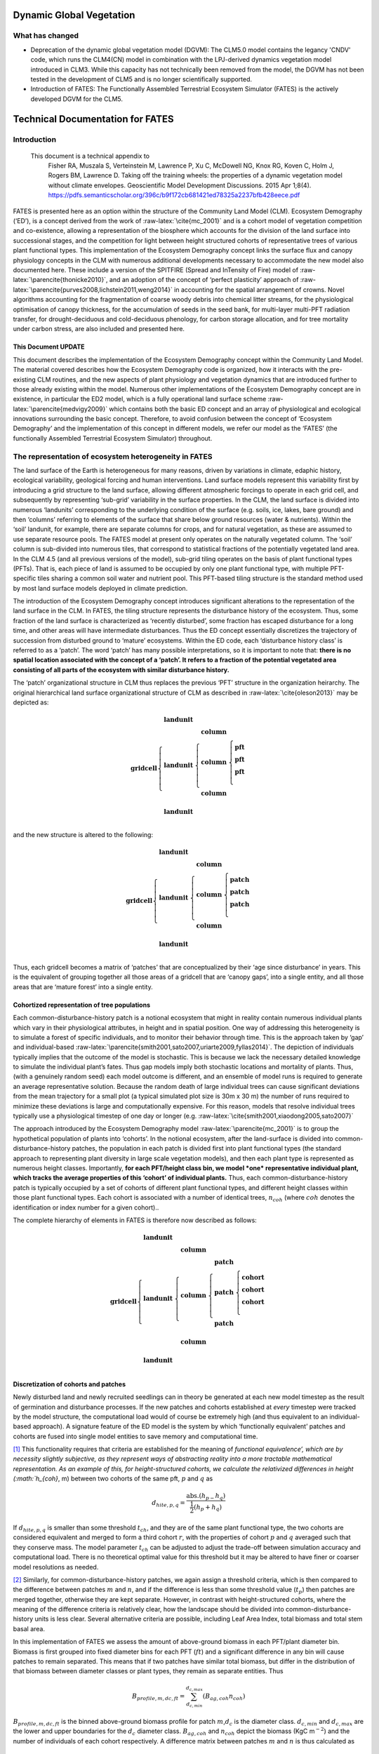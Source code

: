.. _rst_Dynamic Global Vegetation Model:

Dynamic Global Vegetation
===================================

What has changed
^^^^^^^^^^^^^^^^^^^^

- Deprecation of the dynamic global vegetation model (DGVM): The CLM5.0 model contains the legancy 'CNDV' code, which runs the CLM4(CN) model in combination with the LPJ-derived dynamics vegetation model introduced in CLM3. While this capacity has not technically been removed from the model, the DGVM has not been tested in the development of CLM5 and is no longer scientifically supported. 

- Introduction of FATES: The Functionally Assembled Terrestrial Ecosystem Simulator (FATES) is the actively developed DGVM for the CLM5. 


Technical Documentation for FATES
===================================


Introduction
^^^^^^^^^^^^^^^^^^^^

 This document is a technical appendix to
  Fisher RA, Muszala S, Verteinstein M, Lawrence P, Xu C, McDowell NG,
  Knox RG, Koven C, Holm J, Rogers BM, Lawrence D. Taking off the
  training wheels: the properties of a dynamic vegetation model without
  climate envelopes. Geoscientific Model Development Discussions. 2015
  Apr 1;8(4).
  https://pdfs.semanticscholar.org/396c/b9f172cb681421ed78325a2237bfb428eece.pdf


FATES is presented here as an option within the structure of
the Community Land Model (CLM). Ecosystem Demography (‘ED’), is a
concept derived from the work of :raw-latex:`\cite{mc_2001}` and is a
cohort model of vegetation competition and co-existence, allowing a
representation of the biosphere which accounts for the division of the
land surface into successional stages, and the competition for light
between height structured cohorts of representative trees of various
plant functional types. This implementation of the Ecosystem Demography
concept links the surface flux and canopy physiology concepts in the CLM
with numerous additional developments necessary to accommodate the new
model also documented here. These include a version of the SPITFIRE
(Spread and InTensity of Fire) model of
:raw-latex:`\parencite{thonicke2010}`, and an adoption of the concept of
‘perfect plasticity’ approach of
:raw-latex:`\parencite{purves2008,lichstein2011,weng2014}` in accounting
for the spatial arrangement of crowns. Novel algorithms accounting for
the fragmentation of coarse woody debris into chemical litter streams,
for the physiological optimisation of canopy thickness, for the
accumulation of seeds in the seed bank, for multi-layer multi-PFT
radiation transfer, for drought-deciduous and cold-deciduous phenology,
for carbon storage allocation, and for tree mortality under carbon
stress, are also included and presented here.

This Document UPDATE
----------------

This document describes the implementation of the Ecosystem Demography
concept within the Community Land Model. The material covered describes how
the Ecosystem Demography code is organized, how it interacts with the
pre-existing CLM routines, and the new aspects of plant physiology and
vegetation dynamics that are introduced further to those already
existing within the model. Numerous other implementations of the
Ecosystem Demography concept are in existence, in particular the ED2
model, which is a fully operational land surface scheme
:raw-latex:`\parencite{medvigy2009}` which contains both the basic ED
concept and an array of physiological and ecological innovations
surrounding the basic concept. Therefore, to avoid confusion between the
concept of ‘Ecosystem Demography’ and the implementation of this concept
in different models, we refer our model as the ‘FATES’ (the functionally Assembled Terrestrial Ecosystem Simulator) throughout.

The representation of ecosystem heterogeneity in FATES
^^^^^^^^^^^^^^^

The land surface of the Earth is heterogeneous for many reasons, driven
by variations in climate, edaphic history, ecological variability,
geological forcing and human interventions. Land surface models
represent this variability first by introducing a grid structure to the
land surface, allowing different atmospheric forcings to operate in each
grid cell, and subsequently by representing ‘sub-grid’ variability in
the surface properties. In the CLM, the land surface is divided into
numerous ‘landunits’ corresponding to the underlying condition of the
surface (e.g. soils, ice, lakes, bare ground) and then ‘columns’
referring to elements of the surface that share below ground resources
(water & nutrients). Within the ‘soil’ landunit, for example, there are
separate columns for crops, and for natural vegetation, as these are
assumed to use separate resource pools. The FATES model at present
only operates on the naturally vegetated column. The ‘soil’ column is
sub-divided into numerous tiles, that correspond to statistical
fractions of the potentially vegetated land area. In the CLM 4.5 (and
all previous versions of the model), sub-grid tiling operates on the
basis of plant functional types (PFTs). That is, each piece of land is
assumed to be occupied by only one plant functional type, with multiple
PFT-specific tiles sharing a common soil water and nutrient pool. This
PFT-based tiling structure is the standard method used by most land
surface models deployed in climate prediction.

The introduction of the Ecosystem Demography concept introduces
significant alterations to the representation of the land surface in the
CLM. In FATES, the tiling structure represents the disturbance
history of the ecosystem. Thus, some fraction of the land surface is
characterized as ‘recently disturbed’, some fraction has escaped
disturbance for a long time, and other areas will have intermediate
disturbances. Thus the ED concept essentially discretizes the trajectory
of succession from disturbed ground to ‘mature’ ecosystems. Within the
ED code, each ‘disturbance history class’ is referred to as a ‘patch’.
The word ‘patch’ has many possible interpretations, so it is important
to note that: **there is no spatial location associated with the concept
of a ‘patch’. It refers to a fraction of the potential vegetated area
consisting of all parts of the ecosystem with similar disturbance
history.**

The ‘patch’ organizational structure in CLM thus replaces the previous
‘PFT’ structure in the organization heirarchy. The original hierarchical
land surface organizational structure of CLM as described in
:raw-latex:`\cite{oleson2013}` may be depicted as:

.. math::

   \mathbf{gridcell} \left\{
   \begin{array}{cc} 
   \mathbf{landunit} &   \\ 
   \mathbf{landunit} &\left\{ 
   \begin{array}{ll} 
   \mathbf{column}&\\
   \mathbf{column}&\left\{ 
   \begin{array}{ll} 
   \mathbf{pft}&\\
   \mathbf{pft}&\\
   \mathbf{pft}&\\
   \end{array}\right.\\ 
   \mathbf{column}&\\
   \end{array}\right.\\ 
   \mathbf{landunit} &   \\
   \end{array}\right.

and the new structure is altered to the following:

.. math::

   \mathbf{gridcell} \left\{
   \begin{array}{cc} 
   \mathbf{landunit} &   \\ 
   \mathbf{landunit} &\left\{ 
   \begin{array}{ll} 
   \mathbf{column}&\\
   \mathbf{column}&\left\{ 
   \begin{array}{ll} 
   \mathbf{patch}&\\
   \mathbf{patch}&\\
   \mathbf{patch}&\\
   \end{array}\right.\\ 
   \mathbf{column}&\\
   \end{array}\right.\\ 
   \mathbf{landunit} &   \\
   \end{array}\right.

Thus, each gridcell becomes a matrix of ‘patches’ that are
conceptualized by their ‘age since disturbance’ in years. This is the
equivalent of grouping together all those areas of a gridcell that are
‘canopy gaps’, into a single entity, and all those areas that are
‘mature forest’ into a single entity.

Cohortized representation of tree populations
---------------------------------------------

Each common-disturbance-history patch is a notional ecosystem that might
in reality contain numerous individual plants which vary in their
physiological attributes, in height and in spatial position. One way of
addressing this heterogeneity is to simulate a forest of specific
individuals, and to monitor their behavior through time. This is the
approach taken by ‘gap’ and individual-based
:raw-latex:`\parencite{smith2001,sato2007,uriarte2009,fyllas2014}`. The
depiction of individuals typically implies that the outcome of the model
is stochastic. This is because we lack the necessary detailed knowledge
to simulate the individual plant’s fates. Thus gap models imply both
stochastic locations and mortality of plants. Thus, (with a genuinely
random seed) each model outcome is different, and an ensemble of model
runs is required to generate an average representative solution. Because
the random death of large individual trees can cause significant
deviations from the mean trajectory for a small plot (a typical
simulated plot size is 30m x 30 m) the number of runs required to
minimize these deviations is large and computationally expensive. For
this reason, models that resolve individual trees typically use a
physiological timestep of one day or longer (e.g.
:raw-latex:`\cite{smith2001,xiaodong2005,sato2007}`

The approach introduced by the Ecosystem Demography model
:raw-latex:`\parencite{mc_2001}` is to group the hypothetical population
of plants into ‘cohorts’. In the notional ecosystem, after the
land-surface is divided into common-disturbance-history patches, the
population in each patch is divided first into plant functional types
(the standard approach to representing plant diversity in large scale
vegetation models), and then each plant type is represented as numerous
height classes. Importantly, **for each PFT/height class bin, we model
*one* representative individual plant, which tracks the average
properties of this ‘cohort’ of individual plants.** Thus, each
common-disturbance-history patch is typically occupied by a set of
cohorts of different plant functional types, and different height
classes within those plant functional types. Each cohort is associated
with a number of identical trees, :math:`n_{coh}` (where :math:`{coh}`
denotes the identification or index number for a given cohort)..

The complete hierarchy of elements in FATES is therefore now
described as follows:

.. math::

   \mathbf{gridcell}\left\{
   \begin{array}{cc} 
   \mathbf{landunit} &   \\ 
   \mathbf{landunit} &\left\{ 
   \begin{array}{ll} 
   \mathbf{column}&\\
   \mathbf{column}&\left\{ 
   \begin{array}{ll} 
   \mathbf{patch}&\\
   \mathbf{patch}&\left\{ 
   \begin{array}{ll} 
   \mathbf{cohort}&\\
   \mathbf{cohort}&\\
   \mathbf{cohort}&\\
   \end{array}\right.\\ 
   \mathbf{patch}&\\
   \end{array}\right.\\ 
   \mathbf{column}&\\
   \end{array}\right.\\ 
   \mathbf{landunit} &   \\
   \end{array}\right.

Discretization of cohorts and patches
-------------------------------------

Newly disturbed land and newly recruited seedlings can in theory be
generated at each new model timestep as the result of germination and
disturbance processes. If the new patches and cohorts established at
*every* timestep were tracked by the model structure, the computational
load would of course be extremely high (and thus equivalent to an
individual-based approach). A signature feature of the ED model is the
system by which ‘functionally equivalent’ patches and cohorts are fused
into single model entities to save memory and computational time.

[1]_ This functionality requires that criteria are established for the
meaning of `functional equivalence’, which are by necessity slightly
subjective, as they represent ways of abstracting reality into a more
tractable mathematical representation. As an example of this, for
height-structured cohorts, we calculate the relativized differences in
height (:math:`h_{coh}`, m) between two cohorts of the same pft,
:math:`p` and :math:`q` as

.. math:: d_{hite,p,q} = \frac{\mathrm{abs}.(h_{p-}h_{q})}{\frac{1}{2}(h_{p}+h_{q})}

If :math:`d_{hite,p,q}` is smaller than some threshold :math:`t_{ch}`,
and they are of the same plant functional type, the two cohorts are
considered equivalent and merged to form a third cohort :math:`r`, with
the properties of cohort :math:`p` and :math:`q` averaged such that they
conserve mass. The model parameter :math:`t_{ch}` can be adjusted to
adjust the trade-off between simulation accuracy and computational load.
There is no theoretical optimal value for this threshold but it may be
altered to have finer or coarser model resolutions as needed.

[2]_ Similarly, for common-disturbance-history patches, we again assign
a threshold criteria, which is then compared to the difference between
patches :math:`m` and :math:`n`, and if the difference is less than some
threshold value (:math:`t_{p}`) then patches are merged together,
otherwise they are kept separate. However, in contrast with
height-structured cohorts, where the meaning of the difference criteria
is relatively clear, how the landscape should be divided into
common-disturbance-history units is less clear. Several alternative
criteria are possible, including Leaf Area Index, total biomass and
total stem basal area.

In this implementation of FATES we assess the amount of
above-ground biomass in each PFT/plant diameter bin. Biomass is first
grouped into fixed diameter bins for each PFT (:math:`ft`) and a
significant difference in any bin will cause patches to remain
separated. This means that if two patches have similar total biomass,
but differ in the distribution of that biomass between diameter classes
or plant types, they remain as separate entities. Thus

.. math:: B_{profile,m,dc,ft} = \sum_{d_{c,min}}^{d_{c,max}} (B_{ag,coh}n_{coh})

:math:`B_{profile,m,dc,ft}` is the binned above-ground biomass profile
for patch :math:`m`,\ :math:`d_{c}` is the diameter class.
:math:`d_{c,min}` and :math:`d_{c,max}` are the lower and upper
boundaries for the :math:`d_{c}` diameter class. :math:`B_{ag,coh}` and
:math:`n_{coh}` depict the biomass (KgC m\ :math:`^{-2}`) and the number
of individuals of each cohort respectively. A difference matrix between
patches :math:`m` and :math:`n` is thus calculated as

.. math:: d_{biomass,mn,dc,ft} = \frac{\rm{abs}\it(B_{profile,m,hc,ft}-B_{profile,n,hc,ft})}{\frac{1}{2}(B_{profile,m,hc,ft}+B_{profile,n,hc,ft})}

If all the values of :math:`d_{biomass,mn,hc,ft}` are smaller than the
threshold, :math:`t_{p}`, then the patches :math:`m` and :math:`n` are
fused together to form a new patch :math:`o`.

To increase computational efficiency and to simplify the coding
structure of the model, the maximum number of patches is capped at
:math:`P_{no,max}`. To force the fusion of patches down to this number,
the simulation begins with a relatively sensitive discretization of
patches (:math:`t_{p}` = 0.2) but if the patch number exceeds the
maximum, the fusion routine is repeated iteratively until the two most
similar patches reach their fusion threshold. This approach maintains an
even discretization along the biomass gradient, in contrast to, for
example, simply fusing the oldest or youngest patches together.

[3]_ The area of the new patch (:math:`A_{patch,o}`, m\ :math:`^{2}`)
is the sum of the area of the two existing patches,

.. math:: A_{patch,o}  = A_{patch,n}  + A_{patch,m}

and the cohorts ‘belonging’ to patches :math:`m` and :math:`n` now
co-occupy patch :math:`o`. The state properties of :math:`m` and
:math:`n` (litter, seed pools, etc. ) are also averaged in accordance
with mass conservation .

Linked Lists: the general code structure of FATES
---------------------------------------------------

[4]_ The number of patches in each natural vegetation column and the
number of cohorts in any given patch are variable through time because
they are re-calculated for each daily timestep of the model. The more
complex an ecosystem, the larger the number of patches and cohorts. For
a slowly growing ecosystem, where maximum cohort size achieved between
disturbance intervals is low, the number of cohorts is also low. For
fast-growing ecosystems where many plant types are viable and maximum
heights are large, more cohorts are required to represent the ecosystem
with adequate complexity.

In terms of variable structure, the creation of an array whose size
could accommodate every possible cohort would mean defining the maximum
potential number of cohorts for every potential patch, which would
result in very large amounts of wasted allocated memory, on account of
the heterogeneity in the number of cohorts between complex and simple
ecosystems (n.b. this does still happen for some variables at restart
timesteps). To resolve this, the cohort structure in FATES model
does not use an array system for internal calculations. Instead it uses
a system of *linked lists* where each cohort structure is linked to the
cohorts larger than and smaller than itself using a system of pointers.
The shortest cohort in each patch has a ‘shorter’ pointer that points to
the *null* value, and the tallest cohort has a ‘taller’ pointer that
points to the null value. 

Instead of iterating along a vector indexed by :math:`coh`, the code
structures typically begin at the tallest cohort in a given patch, and
iterate until a null pointer is encountered. 

Using this structure, it is therefore possible to have an unbounded
  upper limit on cohort number, and also to easily alter the ordering of
  cohorts if, for example, a cohort of one functional type begins to
  grow faster than a competitor of another functional type, and the
  cohort list can easily be re-ordered by altering the pointer
  structure. Each cohort has `pointers` indicating to which patch and
  gridcell it belongs. The patch system is analogous to the cohort
  system, except that patches are ordered in terms of their relative age, with
  pointers to older and younger patches where cp\ :math:`_1` is the
  oldest:


Indices used in FATES
-----------------------

Some of the indices used in FATES are similar to those used in the
standard CLM4.5 model; column (:math:`c`), land unit(\ :math:`l`), grid
cell(\ :math:`g`) and soil layer (:math:`j`). On account of the
additional complexity of the new representation of plant function,
several additional indices are introduced that describe the
discritization of plant type, fuel type, litter type, plant height,
canopy identity, leaf vertical structure and fuel moisture
characteristics. To provide a reference with which to interpret the
equations that follow, they are listed here.

.. raw:: latex

   \bigskip

.. raw:: latex

   \captionof{table}{Table of subscripts used in this document  }

+------------------+-----------------------+
| Parameter Symbol | Parameter Name        |
+==================+=======================+
| *ft*             | Plant Functional Type |
+------------------+-----------------------+
| *fc*             | Fuel Class            |
+------------------+-----------------------+
| *lsc*            | Litter Size Class     |
+------------------+-----------------------+
| *coh*            | Cohort Index          |
+------------------+-----------------------+
| *patch*          | Patch Index           |
+------------------+-----------------------+
| *Cl*             | Canopy Layer          |
+------------------+-----------------------+
| *z*              | Leaf Layer            |
+------------------+-----------------------+
| *mc*             | Moisture Class        |
+------------------+-----------------------+

.. raw:: latex

   \bigskip 

Cohort State Variables
----------------------

The unit of allometry in the ED model is the cohort. Each cohort
represents a group of plants with similar functional types and heights
that occupy portions of column with similar disturbance histories. The
state variables of each cohort therefore consist of several pieces of
information that fully describe the growth status of the plant and its
position in the ecosystem structure, and from which the model can be
restarted. The state variables of a cohort are as follows:

.. raw:: latex

   \bigskip

.. raw:: latex

   \captionof{table}{State Variables of  `cohort' sructure}

+-----------------+-----------------+-----------------+-----------------+
| Quantity        | Variable name   | Units           | Notes           |
+=================+=================+=================+=================+
| Plant           | :math:`{\it{ft} | integer         |                 |
| Functional Type | _{coh}}`        |                 |                 |
+-----------------+-----------------+-----------------+-----------------+
| Number of       | :math:`n_{coh}` | n per           |                 |
| Individuals     |                 | 10000m\ :math:` |                 |
|                 |                 | ^{-2}`          |                 |
+-----------------+-----------------+-----------------+-----------------+
| Height          | :math:`h_{coh}` | m               |                 |
+-----------------+-----------------+-----------------+-----------------+
| Diameter        | :math:`\it{dbh_ | cm              |                 |
|                 | {coh}}`         |                 |                 |
+-----------------+-----------------+-----------------+-----------------+
| Structural      | :math:`{b_{stru | KgC             | Stem wood       |
| Biomass         | c,coh}}`        | plant\ :math:`^ | (above and      |
|                 |                 | {-1}`           | below ground)   |
+-----------------+-----------------+-----------------+-----------------+
| Alive Biomass   | :math:`{b_{aliv | KgC             | Leaf, fine root |
|                 | e,coh}}`        | plant\ :math:`^ | and sapwood     |
|                 |                 | {-1}`           |                 |
+-----------------+-----------------+-----------------+-----------------+
| Stored Biomass  | :math:`{b_{stor | KgC             | Labile carbon   |
|                 | e,coh}}`        | plant\ :math:`^ | reserve         |
|                 |                 | {-1}`           |                 |
+-----------------+-----------------+-----------------+-----------------+
| Leaf memory     | :math:`{l_{memo | KgC             | Leaf mass when  |
|                 | ry,coh}}`       | plant\ :math:`^ | leaves are      |
|                 |                 | {-1}`           | dropped         |
+-----------------+-----------------+-----------------+-----------------+
| Canopy Layer    | :math:`{C_{l,co | integer         | 1 = top layer   |
|                 | h}}`            |                 |                 |
+-----------------+-----------------+-----------------+-----------------+
| Phenological    | :math:`{S_{phen | integer         | 1=leaves off.   |
| Status          | ,coh}}`         |                 | 2=leaves on     |
+-----------------+-----------------+-----------------+-----------------+
| Canopy trimming | :math:`C_{trim, | fraction        | 1.0=max leaf    |
|                 | coh}`           |                 | area            |
+-----------------+-----------------+-----------------+-----------------+
| Patch Index     | :math:`{p_{coh} | integer         | To which patch  |
|                 | }`              |                 | does this       |
|                 |                 |                 | cohort belong?  |
+-----------------+-----------------+-----------------+-----------------+

Patch State Variables
------------------

A patch, as discuss earlier, is a fraction of the landscape which
contains ecosystems with similar structure and disturbance history. A
patch has no spatial location. The state variables, which are
‘ecosystem’ rather than ‘tree’ scale properties, from which the model
can be restarted, are as follows

.. raw:: latex

   \bigskip

.. raw:: latex

   \captionof{table}{State variables of `patch' structure}

+-------------+-------------+-------------+-------------+-------------+
| Quantity    | Variable    | Units       | Indexed By  |             |
|             | name        |             |             |             |
+=============+=============+=============+=============+=============+
| Area        | :math:`\it{ | m\ :math:`^ | -           |             |
|             | A_{patch}}` | {2}`        |             |             |
+-------------+-------------+-------------+-------------+-------------+
| Age         | :math:`age_ | years       | -           |             |
|             | {patch}`    |             |             |             |
+-------------+-------------+-------------+-------------+-------------+
| Seed        | :math:`seed_| KgC         | :math:`ft`  |             |
|             | {patch}`    | m\ :math:`^ |             |             |
|             |             | {-2}`       |             |             |
+-------------+-------------+-------------+-------------+-------------+
| Leaf Litter | :math:`l_{l | KgC         | :math:`ft`  |             |
|             | itter,patch | m\ :math:`^ |             |             |
|             | }`          | {-2}`       |             |             |
+-------------+-------------+-------------+-------------+-------------+
| Root Litter | :math:`r_{l | KgC         | :math:`ft`  |             |
|             | itter,patch | m\ :math:`^ |             |             |
|             | }`          | {-2}`       |             |             |
+-------------+-------------+-------------+-------------+-------------+
| AG Coarse   | :math:`     | KgC         | Size Class  |             |
| Woody       | {CWD}_{A    | m\ :math:`^ | (lsc)       |             |
| Debris      | G,patch}`   | {-2}`       |             |             |
+-------------+-------------+-------------+-------------+-------------+
| BG Coarse   | :math:`     | KgC         | Size Class  |             |
| Woody       | {CWD}_{B    | m\ :math:`^ | (lsc)       |             |
| Debris      | G,patch}`   | {-2}`       |             |             |
+-------------+-------------+-------------+-------------+-------------+
| Canopy      | :math:`S_{c | -           | Canopy      |             |
| Spread      | ,patch}`    |             | Layer       |             |
+-------------+-------------+-------------+-------------+-------------+
| Column      | :math:`{l_{ | integer     | -           |             |
| Index       | patch}}`    |             |             |             |
+-------------+-------------+-------------+-------------+-------------+

.. raw:: latex

   \bigskip 

Model Structure
---------------

Code concerned with the Ecosystem Demography model interfaces with the
CLM model in four ways: i) During initialization, ii) During the
calculation of surface processes (albedo, radiation absorption, canopy
fluxes) each model time step (typically half-hourly), iii) During the
main invokation of the ED model code at the end of each day. Daily
cohort-level NPP is used to grow plants and alter the cohort structures,
disturbance processes (fire and mortality) operate to alter the patch
structures, and all fragmenting carbon pool dynamics are calculated. iv)
during restart reading and writing. The net assimilation (NPP) fluxes
attributed to each cohort are accumulated throughout each daily cycle
and passed into the ED code as the major driver of vegetation dynamics.

Initialization of vegetation from bare ground
^^^^^^^^^^^^^^^^

[5]_If the model is restarted from a bare ground state (as opposed to a
pre-existing vegetation state), the state variables above are
initialized as follows. First, the number of plants per PFT is allocated
according to the initial seeding density (:math:`S_{init}`, individuals
per m\ :math:`^{2}`) and the area of the patch :math:`A_{patch}`, which
in the first timestep is the same as the area of the notional ecosystem
:math:`A_{tot}`. The model has no meaningful spatial dimension, but we
assign a notional area such that the values of ‘:math:`n_{coh}`’ can be
attributed. The default value of :math:`A_{tot}` is one hectare (10,000
m\ :math:`^{2}`), but the model will behave identically irrepective of
the value of this parameter.

.. math:: n_{coh,0} = S_{init}A_{patch}

Each cohort is initialized at the minimum canopy height
:math:`h_{min,ft}`, which is specified as a parameter for each plant
functional type and denotes the smallest size of plant which is tracked
by the model. Smaller plants are not considered, and their emergence
from the recruitment processes is unresolved and therefore implicitly
parameterized in the seedling establishment model.. The diameter of each
cohort is then specified using the log-linear allometry between stem
diameter and canopy height

.. math:: \mathit{dbh}_{coh} = 10^{\frac{\log_{10}(h_{coh}) - c_{allom}}{m_{allom}}  }

where the slope of the log-log relationship, :math:`m_{allom}` is 0.64
and the intercept :math:`c_{allom}` is 0.37. The structural biomass
associated with a plant of this diameter and height is given (as a
function of wood density, :math:`\rho`, g cm\ :math:`^{-3}`)

.. math:: b_{struc,coh} =c_{str}h_{coh}^{e_{str,hite}} dbh_{coh}^{e_{str,dbh}} \rho_{ft}^{e_{str,dens}}

taken from the original ED1.0 allometry
:raw-latex:`\parencite{mc_2001}` (values of the allometric constants in
Table `[table:allom] <#table:allom>`__. The maximum amount of leaf
biomass associated with this diameter of tree is calculated according to
the following allometry

.. math:: b_{max,leaf,coh} =c_{leaf}\it{dbh}_{coh}^{e_{leaf,dbh}} \rho_{ft}^{e_{leaf,dens}}

from this quantity, we calculate the active/fine root biomass
:math:`b_{root,coh}` as

.. math:: b_{root,coh} =  b_{max,leaf,coh}\cdot f_{frla}

where :math:`f_{frla}` is the fraction of fine root biomass to leaf
biomass, assigned per PFT

.. raw:: latex

   \captionof{table}{Parameters needed for model initialization.}

+-----------------+-----------------+-----------------+-----------------+
| Parameter       | Parameter Name  | Units           | Default Value   |
| Symbol          |                 |                 |                 |
+=================+=================+=================+=================+
| :math:`h_{min}` | Minimum plant   | m               | 1.5             |
|                 | height          |                 |                 |
+-----------------+-----------------+-----------------+-----------------+
| :math:`S_{init}`| Initial         | Individuals     |                 |
|                 | Planting        | m\ :math:`^{-2}`|                 |
|                 | density         |                 |                 |
+-----------------+-----------------+-----------------+-----------------+
| :math:`A_{tot}` | Model area      | m\ :math:`^{2}` | 10,000          |
+-----------------+-----------------+-----------------+-----------------+

[table:init]

Allocation of biomass
^^^^^^^^^^^^^^^^^^^^

[6]_Total live biomass :math:`b_{alive}` is the state variable of the model
that describes the sum of the three live biomass pools leaf
:math:`b_{leaf}`, root :math:`b_{root}` and sapwood :math:`b_{sw}` (all
in kGC individual\ :math:`^{-1}`). The quantities are constrained by the
following

.. math:: b_{alive} = b_{leaf} + b_{root} + b_{sw}

Sapwood volume is a function of tree height and leaf biomass

.. math:: b_{sw} = b_{leaf}\cdot h_{coh}\cdot f_{swh}

where :math:`f_{swh}` is the ratio of sapwood mass (kgC) to leaf mass
per unit tree height (m). Also, root mass is a function of leaf mass

.. math:: b_{root} = b_{leaf}\cdot f_{swh}

Thus

.. math:: b_{alive} = b_{leaf} + b_{leaf}\cdot f_{frla} + b_{leaf}\cdot h_{coh}\cdot f_{swh}

Rearranging gives the fraction of biomass in the leaf pool
:math:`f_{leaf}` as

.. math:: f_{leaf} = \frac{1}{1+h_{coh}\cdot f_{swh}+f_{frla} }

Thus, we can determine the leaf fraction from the height at the tissue
ratios, and the phenological status of the cohort :math:`S_{phen,coh}`.

.. math:: b_{leaf} = b_{alive} \cdot l _{frac}

To divide the live biomass pool at restart, or whenever it is
recalculated, into its consituent parts, we first

.. math::

   b_{leaf} = \left\{ \begin{array}{ll}
   b_{alive} \cdot l _{frac}&\textrm{for } S_{phen,coh} = 1\\
   &\\
   0&\textrm{for } S_{phen,coh} = 0\\
   \end{array} \right.

Because sometimes the leaves are dropped, using leaf biomass as a
predictor of root and sapwood would produce zero live biomass in the
winter. To account for this, we add the LAI memory variable
:math:`l_{memory}` to the live biomass pool to account for the need to
maintain root biomass when leaf biomass is zero. Thus, to calculated the
root biomass, we use

.. math:: b_{root} = (b_{alive}+l_{memory})\cdot l_{frac} \cdot f_{frla}

To calculated the sapwood biomass, we use

.. math:: b_{sw} = (b_{alive}+l_{memory})\cdot l_{frac} \cdot f_{swh} \cdot h_{coh}

.. raw:: latex

   \captionof{table}{Allometric Constants}

+-----------------+-----------------+-----------------+-----------------+
| Parameter       | Parameter Name  | Units           | Default Value   |
| Symbol          |                 |                 |                 |
+=================+=================+=================+=================+
| :math:`c_{allom | Allometry       |                 | 0.37            |
| }`              | intercept       |                 |                 |
+-----------------+-----------------+-----------------+-----------------+
| :math:`m_{allom | Allometry slope |                 | 0.64            |
| }`              |                 |                 |                 |
+-----------------+-----------------+-----------------+-----------------+
| :math:`c_{str}` | Structural      |                 | 0.06896         |
|                 | biomass         |                 |                 |
|                 | multiplier      |                 |                 |
+-----------------+-----------------+-----------------+-----------------+
| :math:`e_{str,d | Structural      |                 | 1.94            |
| bh}`            | Biomass dbh     |                 |                 |
|                 | exponent        |                 |                 |
+-----------------+-----------------+-----------------+-----------------+
| :math:`e_{str,h | Structural      |                 | 0.572           |
| ite}`           | Biomass height  |                 |                 |
|                 | exponent        |                 |                 |
+-----------------+-----------------+-----------------+-----------------+
| :math:`e_{str,d | Structural      |                 | 0.931           |
| ens}`           | Biomass density |                 |                 |
|                 | exponent        |                 |                 |
+-----------------+-----------------+-----------------+-----------------+
| :math:`c_{leaf}`| Leaf biomass    |                 | 0.0419          |
|                 | multiplier      |                 |                 |
+-----------------+-----------------+-----------------+-----------------+
| :math:`e_{leaf, | Leaf biomass    |                 | 1.56            |
| dbh}`           | dbh exponent    |                 |                 |
+-----------------+-----------------+-----------------+-----------------+
| :math:`e_{leaf, | Leaf biomass    |                 | 0.55            |
| dens}`          | density         |                 |                 |
|                 | exponent        |                 |                 |
+-----------------+-----------------+-----------------+-----------------+
| :math:`f_{swh}` | Ratio of        | m\ :math:`^{-1}`|                 |
|                 | sapwood mass to |                 |                 |
|                 | height          |                 |                 |
+-----------------+-----------------+-----------------+-----------------+
| :math:`f_{frla}`| Ratio of fine   | -               | 1.0             |
|                 | root mass to    |                 |                 |
|                 | leaf mass       |                 |                 |
+-----------------+-----------------+-----------------+-----------------+

[table:allom]

Canopy Structure and the Perfect Plasticity Approximation
^^^^^^^^^^^^^^^^

[7]_During initialization and every subsequent daily ED timestep, the canopy
structure model is called to determine how the leaf area of the
different cohorts is arranged relative to the incoming radiation, which
will then be used to drive the radiation and photosynthesis
calculations. This task requires that some assumptions are made about 1)
the shape and depth of the canopy within which the plant leaves are
arranged and 2) how the leaves of different cohorts are arranged
relative to each other. This set of assumptions are critical to model
performance in ED-like cohort based models, since they determine how
light resources are partitioned between competing plants of varying
heights, which has a very significant impact on how vegetation
distribution emerges from competition
:raw-latex:`\parencite{fisher2010}`.

The standard ED1.0 model makes a simple ’flat disk’ assumption, that the
leaf area of each cohort is spread in an homogenous layer at one exact
height across entire the ground area represented by each patch. FATES has diverged from this representation due to (at least) two problematic emergent properties that we identified as generating unrealistic behaviours espetially for large-area patches.

1. Over-estimation of light competition . The vertical stacking of
cohorts which have all their leaf area at the same nominal height means
that when one cohort is only very slightly taller than it’s competitor,
it is completely shaded by it. This means that any small advantage in
terms of height growth translates into a large advantage in terms of
light competition, even at the seedling stage. This property of the
model artificially exaggerates the process of light competition. In
reality, trees do not compete for light until their canopies begin to
overlap and canopy closure is approached.

2. Unrealistic over-crowding. The ‘flat-disk’ assumption has no
consideration of the spatial extent of tree crowns. Therefore it has no
control on the packing density of plants in the model. Given a mismatch
between production and mortality, entirely unrealistic tree densities
are thus possible for some combinations of recruitment, growth and
mortality rates.

To account for the filling of space in three dimensions using the
one-dimensional representation of the canopy employed by CLM, we
implement a new scheme derived from that of
:raw-latex:`\cite{purves2008}`. Their argument follows the development
of an individual-based variant of the SORTIE model, called SHELL, which
allows the location of individual plant crowns to be highly flexible in
space. Ultimately, the solutions of this model possess an emergent
property whereby the crowns of the plants simply fill all of the
available space in the canopy before forming a distinct understorey.

Purves et al. developed a model that uses this feature, called the
‘perfect plasticity approximation’, which assumes the plants are able to
perfectly fill all of the available canopy space. That is, at canopy
closure, all of the available horizontal space is filled, with
negligible gaps, owing to lateral tree growth and the ability of tree
canopies to grow into the available gaps (this is of course, an
over-simplified but potential useful ecosystem property). The ‘perfect
plasticity approximation’ (PPA) implies that the community of trees is
subdivided into discrete canopy layers, and by extension, each cohort
represented by FATES model is assigned a canopy layer status flag,
:math:`C_L`. In this version, we set the maximum number of canopy layers
at 2 for simplicity, although is possible to have a larger number of
layers in theory. :math:`C_{L,coh}` = 1 means that all the trees of
cohort :math:`coh` are in the upper canopy (overstory), and
:math:`C_{L,coh}` = 2 means that all the trees of cohort :math:`coh` are
in the understorey.

In this model, all the trees in the canopy experience full light on
their uppermost leaf layer, and all trees in the understorey experience
the same light (full sunlight attenuated by the average LAI of the upper
canopy) on their uppermost leaves, as described in the radiation
transfer section (more nuanced versions of this approach may be
investigated in future model versions). The canopy is assumed to be
cylindrical, the lower layers of which experience self-shading by the
upper layers.

To determine whether a second canopy layer is required, the model needs
to know the spatial extent of tree crowns. Crown area,
:math:`A_{crown}`, m\ :math:`^{2}`, is defined as

.. math:: A_{crown,coh}  = \pi (dbh_{coh} S_{c,patch,Cl})^{1.56}

where :math:`A_{crown}` is the crown area of a single tree canopy
(m:math:`^{-2}`) and :math:`S_{c,patch,Cl}` is the ‘canopy spread’
parameter (m cm^-1) of this canopy layer, which is assigned as a
function of canopy space filling, discussed below. In contrast to
:raw-latex:`\cite{purves2008}` , we use an exponent, identical to that
for leaf biomass, of 1.56, not 2.0, such that tree leaf area index does
not change as a function of diameter.

To determine whether the canopy is closed, we calculate the total canopy
area as:

.. math:: A_{canopy} = \sum_{coh=1}^{nc,patch}{A_{crown,coh}.n_{coh}}

where :math:`nc_{patch}` is the number of cohorts in a given patch. If
the area of all crowns :math:`A_{canopy}` (m:math:`^{-2}`) is larger
than the total ground area of a patch (:math:`A_{patch}`), then some
fraction of each cohort is demoted to the understorey.

Under these circumstances, the ‘extra’ crown area :math:`A_{loss}`
(i.e., :math:`A_{canopy}` - :math:`A_p`) is moved into the understorey.
For each cohort already in the canopy, we determine a fraction of trees
that are moved from the canopy (:math:`L_c`) to the understorey.
:math:`L_c` is calculated as :raw-latex:`\cite{fisher2010}`

.. math:: L_{c}= \frac{A_{loss,patch} w_{coh}}{\sum_{coh=1}^{nc,patch}{w_{coh}}} ,

where :math:`w_{coh}` is a weighting of each cohort determined by basal
diameter :math:`dbh` (cm) and the competitive exclusion coefficient
:math:`C_{e}`

.. math:: w_{coh}=dbh_{coh}C_{e}.

The higher the value of :math:`C_e` the greater the impact of tree
diameter on the probability of a given tree obtaining a position in the
canopy layer. That is, for high :math:`C_e` values, competition is
highly deterministic. The smaller the value of :math:`C_e`, the greater
the influence of random factors on the competitive exclusion process,
and the higher the probability that slower growing trees will get into
the canopy. Appropriate values of :math:`C_e` are poorly constrained but
alter the outcome of competitive processes.

The process by which trees are moved between canopy layers is complex
because 1) the crown area predicted for a cohort to lose may be larger
than the total crown area of the cohort, which requires iterative
solutions, and 2) on some occasions (e.g. after fire), the canopy may
open up and require ‘promotion’ of cohorts from the understorey, and 3)
canopy area may change due to the variations of canopy spread values (
:math:`S_{c,patch,Cl}`, see the section below for details) when
fractions of cohorts are demoted or promoted. Further details can be
found in the code references in the footnote.

Horizontal Canopy Spread
-----------------

[8]_:raw-latex:`\cite{purves2008}` estimated the ratio between canopy and
stem diameter :math:`c_{p}` as  0.1 m cm\ :math:`^{-1}` for canopy trees
in North American forests, but this estimate was made on trees in closed
canopies, whose shape is subject to space competition from other
individuals. Sapling trees have no constraints in their horizontal
spatial structure, and as such, are more likely to display their leaves
to full sunlight. Also, prior to canopy closure, light interception by
leaves on the sides of the canopy is also higher than it would be in a
closed canopy forest. If the ‘canopy spread’ parameter is constant for
all trees, then we simulate high levels of self-shading for plants in
unclosed canopies, which is arguably unrealistic and can lower the
productivity of trees in areas of unclosed canopy (e.g. low productivity
areas of boreal or semi-arid regions where LAI and canopy cover might
naturally be low). We here interpret the degree of canopy spread,
:math:`S_{c}` as a function of how much tree crowns interfere with each
other in space, or the total canopy area :math:`A_{canopy}`. However
:math:`A_{canopy}` itself is a function of :math:`S_{c}`, leading to a
circularity. :math:`S_{c}` is thus solved iteratively through time.

Each daily model step, :math:`A_{canopy}` and the fraction of the
gridcell occupied by tree canopies in each canopy layer
(:math:`A_{f,Cl}` = :math:`A_{canopy,Cl}`/:math:`A_{patch}`) is
calculated based on :math:`S_{c}` from the previous timestep. If
:math:`A_{f}` is greater than a threshold value :math:`A_{t}`,
:math:`S_{c}` is increased by a small increment :math:`i`. The threshold
:math:`A_{t}` is, hypothetically, the canopy fraction at which light
competition begins to impact on tree growth. This is less than 1.0 owing
to the non-perfect spatial spacing of tree canopies. If :math:`A_{f,Cl}`
is greater than :math:`A_{t}`, then :math:`S_{c}` is reduced by an
increment :math:`i`, to reduce the spatial extent of the canopy, thus.

.. math::

   S_{c,patch,Cl,t+1} = \left\{ \begin{array}{ll}
   S_{c,patch,Cl,t} + i& \textrm{for $A_{f,Cl} < A_{t}$}\\
   &\\
   S_{c,patch,Cl,t} - i& \textrm{for $A_{f,Cl} > A_{t}$}\\
   \end{array} \right.

The values of :math:`S_{c}` are bounded to upper and lower limits. The
lower limit corresponds to the observed canopy spread parameter for
canopy trees :math:`S_{c,min}` and the upper limit corresponds to the
largest canopy extent :math:`S_{c,max}`

.. math::

   S_{c,patch,Cl} = \left\{ \begin{array}{ll}
   S_{c,min}& \textrm{for } S_{c,patch,Cl}< S_{c,\rm{min}}\\
   &\\
   S_{c,max}& \textrm{for } S_{c,patch,Cl} > S_{c,\rm{max}}\\
   \end{array} \right.

This iterative scheme requires two additional parameters (:math:`i` and
:math:`A_{t}`). :math:`i` affects the speed with which canopy spread
(and hence leaf are index) increase as canopy closure is neared.
However, the model is relatively insensitive to the choice of either
:math:`i` or :math:`A_{t}`.

Definition of Leaf and Stem Area Profile
-------------------

[9]_Within each patch, the model defines and tracks cohorts of multiple
plant functional types that exist either in the canopy or understorey.
Light on the top leaf surface of each cohort in the canopy is the same,
and the rate of decay through the canopy is also the same for each PFT.
Therefore, we accumulate all the cohorts of a given PFT together for the
sake of the radiation and photosynthesis calculations (to avoid separate
calculations for every cohort).

Therefore, the leaf area index for each patch is defined as a
three-dimensional array :math:`\mathit{lai}_{Cl,ft,z}` where :math:`C_l`
is the canopy layer, :math:`ft` is the functional type and :math:`z` is
the leaf layer within each canopy. This three-dimensional structure is
the basis of the radiation and photosynthetic models. In addition to a
leaf area profile matrix, we also define, for each patch, the area which
is covered by leaves at each layer as :math:`\mathit{carea}_{Cl,ft,z}`.

Each plant cohort is already defined as a member of a single canopy
layer and functional type. This means that to generate the
:math:`x_{Cl,ft,z}` matrix, it only remains to divide the leaf area of
each cohort into leaf layers. First, we determine how many leaf layers
are occupied by a single cohort, by calculating the ‘tree LAI’ as the
total leaf area of each cohort divided by its crown area (both in
m\ :math:`^{2}`)

.. math:: \mathit{tree}_{lai,coh} = \frac{b_{leaf,coh}\cdot\mathrm{sla}_{ft}}{A_{crown,coh}}

where :math:`\mathrm{sla}_{ft}` is the specific leaf area in
m\ :math:`^{2}` KgC\ :math:`^{-1}` and :math:`b_{leaf}` is in kGC per
plant.

Stem area index (SAI) is ratio of the total area of all woody stems on a
plant to the area of ground covered by the plant. During winter in
deciduous areas, the extra absorption by woody stems can have a
significant impact on the surface energy budget. However, in previous
‘big leaf’ versions of the CLM, computing the circumstances under which
stem area was visible in the absence of leaves was difficult and the
algorithm was largely heuristic as a result. Given the multi-layer
canopy introduced for FATES, we can determine the leaves in the higher
canopy layers will likely shade stem area in the lower layers when
leaves are on, and therefore stem area index can be calculated as a
function of woody biomass directly.

Literature on stem area index is particularly poor, as it’s estimation
is complex and not particularly amenable to the use of, for example,
assumptions of random distribution in space that are typically used to
calculate leaf area from light interception.
:raw-latex:`\cite{kucharik1998}` estimated that SAI visible from an
LAI2000 sensor was around 0.5 m^2 m^-2. :raw-latex:`\cite{low2001}`
estimate that the wood area index for Ponderosa Pine forest is
0.27-0.33. The existing CLM(CN) algorithm sets the minimum SAI at 0.25
to match MODIS observations, but then allows SAI to rise as a function
of the LAI lost, meaning than in some places, predicted SAI can reach
value of 8 or more. Clearly, greater scientific input on this quantity
is badly needed. Here we determine that SAI is a linear function of
woody biomass, to at very least provide a mechanistic link between the
existence of wood and radiation absorbed by it. The non-linearity
between how much woody area exists and how much radiation is absorbed is
provided by the radiation absorption algorithm. Specifically, the SAI of
an individual cohort (:math:`\mathrm{tree}_{sai,coh}`, m\ :math:`^{2}`
m\ :math:`^{-2}`) is calculated as follows,

.. math:: \mathrm{tree}_{sai,coh} = k_{sai}\cdot b_{struc,coh} ,

where :math:`k_{sai}` is the coefficient linking structural biomass to
SAI. The number of occupied leaf layers for cohort :math:`coh`
(:math:`n_{z,coh}`) is then equal to the rounded up integer value of the
tree SAI (:math:`{tree}_{sai,coh}`) and LAI (:math:`{tree}_{lai,coh}`)
divided by the layer thickness (i.e., the resolution of the canopy layer
model, in units of vegetation index (:math:`lai`\ +\ :math:`sai`) with a
default value of 1.0, :math:`\delta _{vai}` ),

.. math:: n_{z,coh} = {\frac{\mathrm{tree}_{lai,coh}+\mathrm{tree}_{sai,coh}}{\delta_{vai}}}.

The fraction of each layer that is leaf (as opposed to stem) can then be
calculated as

.. math:: f_{leaf,coh} = \frac{\mathrm{tree}_{lai,coh}}{\mathrm{tree}_{sai,coh}+\mathrm{tree}_{lai,coh}}.

Finally, the leaf area in each leaf layer pertaining to this cohort is
thus

.. math::

   \mathit{lai}_{z,coh}  = \left\{ \begin{array}{ll}
    \delta_{vai} \cdot f_{leaf,coh} \frac{A_{canopy,coh}}{A_{canopy,patch}}& \textrm{for $i=1,..., i=n_{z,coh}-1$}\\
   &\\
    \delta_{vai} \cdot f_{leaf,coh} \frac{A_{canopy,coh}}{A_{canopy,patch}}\cdot r_{vai}& \textrm{for $i=n_{z,coh}$}\\
   \end{array} \right.

 and the stem area index is

.. math::

   \mathit{sai}_{z,coh}  = \left\{ \begin{array}{ll}
    \delta_{vai} \cdot (1-f_{leaf,coh})\frac{A_{canopy,coh}}{A_{canopy,patch}}& \textrm{for $i=1,..., i=n_{z,coh}-1$}\\
   &\\
    \delta_{vai} \cdot (1-f_{leaf,coh}) \frac{A_{canopy,coh}}{A_{canopy,patch}}\cdot r_{vai}& \textrm{for $i=n_{z,coh}$}\\
   \end{array} \right.

where :math:`r_{vai}` is the remainder of the canopy that is below the
last full leaf layer

.. math:: r_{vai} =(\mathrm{tree}_{lai,coh} + \mathrm{tree}_{sai,coh}) - (\delta _{vai} \cdot (n_{z,coh} -1)).

:math:`A_{canopy,patch}` is the total canopy area occupied by plants in
a given patch (m:math:`^{2}`) and is calculated as follows,

.. math:: A_{canopy,patch} = \textrm{min}\left( \sum_{coh=1}^{coh = ncoh}A_{canopy,coh}, A_{patch}  \right).

The canopy is conceived as a cylinder, although this assumption could be
altered given sufficient evidence that canopy shape was an important
determinant of competitive outcomes, and the area of ground covered by
each leaf layer is the same through the cohort canopy. With the
calculated SAI and LAI, we are able to calculate the complete canopy
profile. Specifically, the relative canopy area for the cohort
:math:`{coh}` is calculated as

.. math:: \mathit{area}_{1:nz,coh}  =  \frac{A_{crown,coh}}{A_{canopy,patch}}.

The total occupied canopy area for each canopy layer (:math:`Cl`), plant
functional type (:math:`ft`) and leaf layer (:math:`z`) bin is thus

.. math::
  
   \mathit{c}_{area,Cl,ft,z} = \sum_{coh=1}^{coh=ncoh} area_{1:nz,coh} 

where :math:`ft_{coh}=ft`  and  :math:`Cl_{coh} = Cl.`

All of these quantities are summed across cohorts to give the complete
leaf and stem area profiles,

.. math::

   \mathit{lai} _{Cl,ft,z} = \sum_{coh=1}^{coh=ncoh} \mathit{lai}_{z,coh}  

.. math::

   \mathit{sai}_{Cl,ft,z} = \sum_{coh=1}^{coh=ncoh} \mathit{sai}_{z,coh}  
   

Burial of leaf area by snow
--------------------

The calculations above all pertain to the total leaf and stem area
indices which charecterize the vegetation structure. In addition, the
model must know when the vegetation is covered by snow, and by how much,
so that the albedo and energy balance calculations can be adjusted
accordingly. Therefore, we calculated a ‘total’ and ‘exposed’
:math:`lai` and :math:`sai` profile using a representation of the bottom
and top canopy heights, and the depth of the average snow pack. For each
leaf layer :math:`z` of each cohort, we calculate an ‘exposed fraction
:math:`f_{exp,z}` via consideration of the top and bottom heights of
that layer :math:`h_{top,z}` and :math:`h_{bot,z}` (m),

.. math::

   \begin{array}{ll}
   h_{top,z} = h_{coh} - h_{coh}\cdot f_{crown,ft}\cdot\frac{z}{n_{z,coh}}& \\
   &\\
   h_{bot,z} = h_{coh} - h_{coh}\cdot f_{crown,ft}\cdot\frac{z+1}{n_{z,coh}}&\\
   \end{array}

where :math:`f_{crown,ft}` is the plant functional type (:math:`ft`)
specific fraction of the cohort height that is occupied by the crown.
Specifically, the ‘exposed fraction :math:`f_{exp,z}` is calculated as
follows,

.. math::

   f_{exp,z}\left\{ \begin{array}{ll}
   = 1.0 &  h_{bot,z}> d_{snow}\\
   &\\
   = \frac{d_{snow} -h_{bot,z}}{h_{top,z}-h_{bot,z}}  & h_{top,z}> d_{snow}, h_{bot,z}< d_{snow}\\
   &\\
   = 0.0 & h_{top,z}< d_{snow}\\
   \end{array} \right.

The resulting exposed (:math:`elai, esai`) and total
(:math:`tlai, tsai`) leaf and stem area indicies are calculated as

.. math::

   \begin{array}{ll}
   \mathit{elai} _{Cl,ft,z} &= \mathit{lai} _{Cl,ft,z} \cdot f_{exp,z}\\
   \mathit{esai} _{Cl,ft,z} &= \mathit{sai} _{Cl,ft,z} \cdot f_{exp,z}\\
   \mathit{tlai} _{Cl,ft,z} &= \mathit{lai} _{Cl,ft,z}\\
   \mathit{tsai} _{Cl,ft,z} &= \mathit{sai} _{Cl,ft,z} \
   \end{array} ,

and are used in the radiation interception and photosynthesis algorithms
described later.

+-------------+-------------+-------------+-------------+-------------+
| Parameter   | Parameter   | Units       | Notes       | Indexed by  |
| Symbol      | Name        |             |             |             |
+=============+=============+=============+=============+=============+
| :math:`     | Thickness   | m\ :math:`^ |             |             |
| \delta_     | of single   | {-2}`\ m\ : |             |             |
| {vai}`      | canopy      | math:`^{-2}`|             |             |
|             | layer       |             |             |             |
+-------------+-------------+-------------+-------------+-------------+
| :math:`C_e` | Competitive | none        |             |             |
|             | Exclusion   |             |             |             |
|             | Parameter   |             |             |             |
+-------------+-------------+-------------+-------------+-------------+
| :math:`c_{p | Minimum     | m\ :math:`^ |             |             |
| ,min}`      | canopy      | {2}`        |             |             |
|             | spread      | cm\ :math:` |             |             |
|             |             | ^{-1}`      |             |             |
+-------------+-------------+-------------+-------------+-------------+
| :math:`c_{p | Competitive | m\ :math:`^ |             |             |
| ,max}`      | Exclusion   | {2}`        |             |             |
|             | Parameter   | cm\ :math:` |             |             |
|             |             | ^{-1}`      |             |             |
+-------------+-------------+-------------+-------------+-------------+
| :math:`i`   | Incremental | m\ :math:`^ |             |             |
|             | change in   | {2}`        |             |             |
|             | :math:`c_p` | cm\ :math:` |             |             |
|             |             | ^{-1}`      |             |             |
|             |             | y\ :math:`^ |             |             |
|             |             | {-1}`       |             |             |
+-------------+-------------+-------------+-------------+-------------+
| :math:`A_t` | Threshold   | none        |             |             |
|             | canopy      |             |             |             |
|             | closure     |             |             |             |
+-------------+-------------+-------------+-------------+-------------+
| :math:`f_{c | Crown       | none        |             | :math:`ft`  |
| rown,ft}`   | fraction    |             |             |             |
+-------------+-------------+-------------+-------------+-------------+
| :math:`k_{s | Stem area   | m^2 KgC^-1  |             |             |
| ai}`        | per unit    |             |             |             |
|             | woody       |             |             |             |
|             | biomass     |             |             |             |
+-------------+-------------+-------------+-------------+-------------+

.. raw:: latex

   \bigskip 

Radiation Transfer
^^^^^^^^^^^^^^^^^^^

Fundamental Radiation Transfer Theory
------------------

[10]_The first interaction of the land surface with the properties of
vegetation concerns the partitioning of energy into that which is
absorbed by vegetation, reflected back into the atmosphere, and absorbed
by the ground surface. Older versions of the CLM have utilized a
‘two-stream’ approximation
:raw-latex:`\parencite{sellers1985,sellers1996}` that provided an
empirical solution for the radiation partitioning of a multi-layer
canopy for two streams, of diffuse and direct light. However,
implementation of the Ecosystem Demography model requires a) the
adoption of an explicit multiple layer canopy b) the implementation of a
multiple plant type canopy and c) the distinction of canopy and
under-storey layers, in-between which the radiation streams are fully
mixed. The radiation mixing between canopy layers is necessary as the
position of different plants in the under-storey is not defined
spatially or relative to the canopy trees above. In this new scheme, we
thus implemented a one-dimensional scheme that traces the absorption,
transmittance and reflectance of each canopy layer and the soil,
iterating the upwards and downwards passes of radiation through the
canopy until a pre-defined accuracy tolerance is reached. This approach
is based on the work of :raw-latex:`\cite{norman1979}`.

Here we describe the basic theory of the radiation transfer model for
the case of a single homogenous canopy, and in the next section we
discuss how this is applied to the multi layer multi PFT canopy in the
FATES implementation. The code considers the fractions of a single
unit of incoming direct and a single unit of incoming diffuse light,
that are absorbed at each layer of the canopy for a given solar angle
(:math:`\alpha_{s}`, radians). Direct radiation is extinguished through
the canopy according to the coefficient :math:`k_{dir}` that is
calculated from the incoming solar angle and the dimensionless leaf
angle distribution parameter (:math:`\chi`) as

.. math:: k_{dir} = g_{dir} / \sin(\alpha_s)\\

where

.. math:: g_{dir} = \phi_1 + \phi_2 \cdot \sin(\alpha_s)\\

and

.. math::

   \begin{array} {l}
   \phi_1 = 0.5 - 0.633\chi_{l} - 0.33\chi_l ^2\\
   \phi_2 =0.877 (1 - 2\phi_1)\\

   \end{array}

The leaf angle distribution is a descriptor of how leaf surfaces are
arranged in space. Values approaching 1.0 indicate that (on average) the
majority of leaves are horizontally arranged with respect to the ground.
Values approaching -1.0 indicate that leaves are mostly vertically
arranged, and a value of 0.0 denotes a canopy where leaf angle is random
(a ‘spherical’ distribution).

According to Beer’s Law, the fraction of light that is transferred
through a single layer of vegetation (leaves or stems) of thickness
:math:`\delta_{vai}`, without being intercepted by any surface, is

.. math:: \mathit{tr}_{dir} = e^{-k_{dir}  \delta_{vai}}

and the incident direct radiation transmitted to each layer of the
canopy (:math:`dir_{tr,z}`) is thus calculated from the cumulative leaf
area ( :math:`L_{above}` ) shading each layer (:math:`z`):

.. math:: \mathit{dir}_{tr,z} = e^{-k_{dir}  L_{above,z}}

The fraction of the leaves :math:`f_{sun}` that are exposed to direct
light is also calculated from the decay coefficient :math:`k_{dir}`.

.. math::

   \begin{array}{l}
   f_{sun,z} = e^{-k_{dir}  L_{above,z}}\\
    \rm{and} 
   \\ f_{shade,z} = 1-f_{sun,z}
   \end{array}

where :math:`f_{shade,z}` is the fraction of leaves that are shaded
from direct radiation and only receive diffuse light.

Diffuse radiation, by definition, enters the canopy from a spectrum of
potential incident directions, therefore the un-intercepted transfer
(:math:`tr_{dif}`) through a leaf layer of thickness :math:`\delta_l` is
calculated as the mean of the transfer rate from each of 9 different
incident light directions (:math:`\alpha_{s}`) between 0 and 180 degrees
to the horizontal.

.. math:: \mathit{tr}_{dif} = \frac{1}{9} \sum\limits_{\alpha_s=5\pi/180}^{\alpha_s=85\pi/180} e^{-k_{dir,l} \delta_{vai}} \\ \\

.. math:: tr_{dif}= \frac{1}{9} \pi \sum_{\alpha s=0}^{ \pi / 2}  \frac{e^{-gdir} \alpha_s}{\delta_{vai} \cdot \rm{sin}(\alpha_s) \rm{sin}(\alpha_s) \rm{cos}(\alpha_s)}

The fraction (1-:math:`tr_{dif}`) of the diffuse radiation is
intercepted by leaves as it passes through each leaf layer. Of this,
some fraction is reflected by the leaf surfaces and some is transmitted
through. The fractions of diffuse radiation reflected from
(:math:`\mathit{refl}_{dif}`) and transmitted though
(:math:`\mathit{tran}_{dif}`) each layer of leaves are thus,
respectively

.. math::

   \begin{array}{l}
   \mathit{refl_{dif}} = (1 - tr_{dif})  \rho_{l,ft}\\
   \mathit{tran}_{dif} = (1 - tr_{dif})  \tau_{l,ft} + tr_{dif}
   \end{array}

where :math:`\rho_{l,ft}` and :math:`\tau_{l,ft}` are the fractions of
incident light reflected and transmitted by individual leaf surfaces.

Once we know the fractions of light that are transmitted and reflected
by each leaf layer, we begin the process of distributing light through
the canopy. Starting with the first leaf layer (:math:`z`\ =1), where
the incident downwards diffuse radiation (:math:`\mathit{dif}_{down}`)
is 1.0, we work downwards for :math:`n_z` layers, calculating the
radiation in the next layer down (:math:`z+1`) as:

.. math:: \mathit{dif}_{down,z+1} = \frac{\mathit{dif}_{down,z} \mathit{tran}_{dif} }    {1 - \mathit{r}_{z+1}  \mathit{refl}_{dif}}

Here, :math:`\mathit{dif}_{down,z} \mathit{tran}_{dif}` calculates the
fraction of incoming energy transmitted downwards onto layer
:math:`z+1`. This flux is then increased by the additional radiation
:math:`r_z` that is reflected upwards from further down in the canopy to
layer :math:`z`, and then is reflected back downwards according to the
reflected fraction :math:`\mathit{refl_{dif}}`. The more radiation in
:math:`\mathit{r}_{z+1}  \mathit{refl}_{dif}`, the smaller the
denominator and the larger the downwards flux. :math:`r` is also
calculated sequentially, starting this time at the soil surface layer
(where :math:`z = n_z+1`)

.. math:: r_{nz+1} = alb_s

where :math:`alb_s` is the soil albedo characteristic. The upwards
reflected fraction :math:`r_z` for each leaf layer, moving upwards, is
then :raw-latex:`\cite{norman1979}`

.. math:: r_z  = \frac{r_{z+1}  \times \mathit{tran}_{dif}  ^{2} }{ (1 - r_{z+1}  \mathit{refl_{dif}}) + \mathit{refl_{dif}}}.

The corresponding upwards diffuse radiation flux is therefore the
fraction of downwards radiation that is incident on a particular layer,
multiplied by the fraction that is reflected from all the lower layers:

.. math:: \mathit{dif}_{up,z} = r_z \mathit{dif}_{down,z+1}

Now we have initial conditions for the upwards and downwards diffuse
fluxes, these must be modified to account for the fact that, on
interception with leaves, direct radiation is transformed into diffuse
radiation. In addition, the initial solutions to the upwards and
downwards radiation only allow a single ‘bounce’ of radiation through
the canopy, so some radiation which might be intercepted by leaves
higher up is potentially lost. Therefore, the solution to this model is
iterative. The iterative solution has upwards and a downwards components
that calculate the upwards and downwards fluxes of total radiation at
each leaf layer (:math:`rad_{dn, z}` and :math:`rad_{up, z}`) . The
downwards component begins at the top canopy layer (:math:`z=1`). Here
we define the incoming solar diffuse and direct radiation
(:math:`\it{solar}_{dir}` and :math:`\it{solar}_{dir}` respectively).

.. math::

   \begin{array}{l}
    \mathit{dif}_{dn,1} =  \it{solar}_{dif} \\
   \mathit{rad}_{dn, z+1} = \mathit{dif}_{dn,z} \cdot  \mathit{tran}_{dif}  +\mathit{dif}_{up,z+1}   \cdot  \mathit{refl}_{dif}   + \mathit{solar}_{dir}  \cdot  dir_{tr,z}  (1- tr_{dir})  \tau_l.
   \end{array}

The first term of the right-hand side deals with the diffuse radiation
transmitted downwards, the second with the diffuse radiation travelling
upwards, and the third with the direct radiation incoming at each layer
(:math:`dir_{tr,z}`) that is intercepted by leaves
(:math:`1-  tr_{dir}`) and then transmitted through through the leaf
matrix as diffuse radiation (:math:`\tau_l`). At the bottom of the
canopy, the light reflected off the soil surface is calculated as

.. math:: rad _{up, nz} =  \rm{\it{dif}}_{down,z}  \cdot  salb_{dif} +\it{solar}_{dir} \cdot dir_{tr,z} salb_{dir}.

The upwards propagation of the reflected radiation is then

.. math:: rad_{up, z} = \mathit{dif}_{up,z+1} \cdot  \mathit{tran}_{dif}  +\mathit{dif}_{dn,z}   \cdot  \mathit{refl}_{dif}   + \it{solar}_{dir}  \cdot  dir_{tr,z}  (1- tr_{dir})  \rho_l.

Here the first two terms deal with the diffuse downwards and upwards
fluxes, as before, and the third deals direct beam light that is
intercepted by leaves and reflected upwards. These upwards and downwards
fluxes are computed for multiple iterations, and at each iteration,
:math:`rad_{up, z}` and :math:`rad_{down, z}` are compared to their
values in the previous iteration. The iteration scheme stops once the
differences between iterations for all layers is below a predefined
tolerance factor, (set here at :math:`10^{-4}`). Subsequently, the
fractions of absorbed direct (:math:`abs_{dir,z}`) and diffuse
(:math:`abs_{dif,z}`) radiation for each leaf layer then

.. math:: abs_{dir,z} = \it{solar}_{dir}   \cdot dir_{tr,z} \cdot (1- tr_{dir}) \cdot (1 - \rho_l-\tau_l)

.. math:: abs_{dif,z} = (\mathit{dif}_{dn,z} +  \mathit{dif}_{up,z+1} ) \cdot (1 - tr_{dif}) \cdot (1 - \rho_l-\tau_l).

and, the radiation energy absorbed by the soil for the diffuse and
direct streams is is calculated as

.. math:: \it{abs}_{soil} = \mathit{dif}_{down,nz+1} \cdot (1 -  salb_{dif}) +\it{solar}_{dir}   \cdot dir_{tr,nz+1} \cdot (1-  salb_{dir}).

Canopy level albedo is denoted as the upwards flux from the top leaf
layer

.. math:: \it{alb}_{canopy}=  \frac{\mathit{dif}_{up,z+1}  }{  \it{solar}_{dir} + \it{solar}_{dif}}

and the division of absorbed energy into sunlit and shaded leaf
fractions, (required by the photosynthesis calculations), is

.. math:: abs_{sha,z} = abs_{dif,z} \cdot f_{sha}

.. math:: abs_{sun,z} =  abs_{dif,z} \cdot f_{sun}+ abs_{dir,z}

Resolution of radiation transfer theory within the FATES canopy structure
------------------

The radiation transfer theory above, was described with reference to a
single canopy of one plant functional type, for the sake of clarity of
explanation. The FATES model, however, calculates radiative and
photosynthetic fluxes for a more complex hierarchical structure within
each patch/time-since-disturbance class, as described in the leaf area
profile section. Firstly, we denote two or more canopy layers (denoted
:math:`C_l`). The concept of a ‘canopy layer’ refers to the idea that
plants are organized into discrete over and under-stories, as predicted
by the Perfect Plasticity Approximation
:raw-latex:`\parencite{purves2008,fisher2010}`. Within each canopy layer
there potentially exist multiple cohorts of different plant functional
types and heights. Within each canopy layer, :math:`C_l`, and functional
type, :math:`ft`, the model resolves numerous leaf layers ‘:math:`z`’,
and, for some processes, notably photosynthesis, each leaf layer is
split into a fraction of sun and shade leaves, :math:`f_{sun}` and
:math:`f_{sha}`, respectively.

The radiation scheme described in Section is solved explicitly for this
structure, for both the visible and near-infrared wavebands, according
to the following assumptions.

-  A ‘canopy layer’ (:math:`C_{L}`) refers to either the over or understorey

-  A ‘leaf layer’ (:math:`z`) refers to the discretization of the LAI
   within the canopy of a given plant functional type.

-  All PFT’s in the same canopy layer have the same solar radiation
   incident on the top layer of the canopy

-  Light is transmitted through the canopy of each plant functional type independently

-  Between canopy layers, the light streams from different plant
   functional types are mixed, such that the (undefined) spatial
   location of plants in lower canopy layers does not impact the amount
   of light received.

-  Where understorey layers fill less area than the overstorey layers,
   radiation is directly transferred to the soil surface.

-  All these calculations pertain to a single patch, so we omit the
   ‘patch’ subscript for simplicity in the following discussion.

Within this framework, the majority of the terms in the radiative
transfer scheme are calculated with indices of :math:`C_L`,
:math:`\it{ft}` and :math:`z`. In the following text, we revisit the
simplified version of the radiation model described above, and explain
how it is modified to account for the more complex canopy structure used
by FATES.

Firstly, the light penetration functions, :math:`k_{dir}` and
:math:`g_{dir}` are described as functions of :math:`\it{ft}`, because
the leaf angle distribution, :math:`\chi_l`, is a pft-specific
parameter. Thus, the diffuse irradiance transfer rate, :math:`tr_{dif}`
is also :math:`\it{ft}` specific because :math:`g_{dir}`, on which it
depends, is a function of :math:`\chi_l`.

The amount of direct light reaching each leaf layer is a function of the
leaves existing above the layer in question. If a leaf layer ‘:math:`z`’
is in the top canopy layer (the over-storey), it is only shaded by
leaves of the same PFT so :math:`k_{dir}` is unchanged from equation. If
there is more than one canopy layer (:math:`C_{l,max}>1`), then the
amount of direct light reaching the top leaf surfaces of the
second/lower layer is the weighted average of the light attenuated by
all the parallel tree canopies in the canopy layer above, thus.

.. math:: dir_{tr,Cl,:,1} =\sum_{ft=1}^{npft}{(dir_{tr,Cl,ft,z_{max}} \cdot c_{area,Cl-1,ft,z_{max}})}

where :math:`\it{pft}_{wt}` is the areal fraction of each canopy layer
occupied by each functional type and :math:`z_{max}` is the index of the
bottom canopy layer of each pft in each canopy layer (the subscripts
:math:`C_l` and :math:`ft` are implied but omitted from all
:math:`z_{max}` references to avoid additional complications)

Similarly, the sunlit fraction for a leaf layer ‘:math:`z`’ in the
second canopy layer (where :math:`C_l > 1`) is

.. math:: f_{sun,Cl,ft,z} = W_{sun,Cl} \cdot e^{k_{dir,ft,laic,z}}

where :math:`W_{sun,Cl}` is the weighted average sunlit fraction in the
bottom layer of a given canopy layer.

.. math:: W_{sun,Cl} = \sum_{ft=1}^{npft}{(f_{sun,Cl-1,ft,zmax} \cdot  c_{area,Cl-1,ft,zmax})}

Following through the sequence of equations for the simple single pft
and canopy layer approach above, the :math:`\mathit{refl}_{dif}` and
:math:`\mathit{tran}_{dif}` fluxes are also indexed by :math:`C_l`,
:math:`\it{ft}`, and :math:`z`. The diffuse radiation reflectance ratio
:math:`r_z` is also calculated in a manner that homogenizes fluxes
between canopy layers. For the canopy layer nearest the soil
(:math:`C_l` = :math:`C_{l,max}`). For the top canopy layer
(:math:`C_l`\ =1), a weighted average reflectance from the lower layers
is used as the baseline, in lieu of the soil albedo. Thus:

.. math:: r_{z,Cl,:,1} =  \sum_{ft=1}^{npft}{(r_{z,Cl-1,ft,1}   \it{pft}_{wt,Cl-1,ft,1})}

For the iterative flux resolution, the upwards and downwards fluxes are
also averaged between canopy layers, thus where :math:`C_l>1`

.. math:: rad_{dn, Cl,ft,1} = \sum_{ft=1}^{npft}{(rad_{dn, Cl-1,ft,zmax} \cdot  \it{pft}_{wt,Cl-1,ft,zmax})}

and where :math:`C_l` =1, and :math:`C_{l,max}>1`

.. math:: rad_{up,Cl,ft,zmax} = \sum_{ft=1}^{npft}{(rad_{up, Cl+1,ft,1} \cdot  \it{pft}_{wt,Cl+1,ft,1})}

The remaining terms in the radiation calculations are all also indexed
by :math:`C_l`, :math:`ft` and :math:`z` so that the fraction of
absorbed radiation outputs are termed :math:`abs_{dir,Cl,ft,z}` and
:math:`abs_{dif,Cl,ft,z}`. The sunlit and shaded absorption rates are
therefore

.. math:: abs_{sha,Cl,ft,z} = abs_{dif,Cl,ft,z}\cdot f_{sha,Cl,ft,z}

and

.. math:: abs_{sun,Cl,ft,z} =  abs_{dif,Cl,ft,z} \cdot f_{sun,Cl,ft,z}+ abs_{dir,Cl,ft,z}

The albedo of the mixed pft canopy is calculated as the weighted average
of the upwards radiation from the top leaf layer of each pft where
:math:`C_l`\ =1:

.. math:: \it{alb}_{canopy}=  \sum_{ft=1}^{npft}{\frac{\mathit{dif}_{up,1,ft,1}    \it{pft}_{wt,1,ft,1}} {\it{solar}_{dir} + \it{solar}_{dif}}}

The radiation absorbed by the soil after passing through through
under-storey vegetation is:

.. math:: \it{abs}_{soil}=  \sum_{ft=1}^{npft}{ \it{pft}_{wt,1,ft,1}( \mathit{dif}_{down,nz+1} (1 -  salb_{dif}) +\it{solar}_{dir}   dir_{tr,nz+1}  (1-  salb_{dir}))}

to which is added the diffuse flux coming directly from the upper
canopy and hitting no understorey vegetation.

.. math:: \it{abs}_{soil}=  \it{abs}_{soil}+dif_{dn,2,1}  (1-  \sum_{ft=1}^{npft}{\it{pft}_{wt,1,ft,1}})  (1 -  salb_{dif})

and the direct flux coming directly from the upper canopy and hitting
no understorey vegetation.

.. math:: \it{abs}_{soil}=  \it{abs}_{soil}+\it{solar}_{dir} dir_{tr,2,1}(1-  \sum_{ft=1}^{npft}{\it{pft}_{wt,1,ft,1}})  (1 -  salb_{dir})

These changes to the radiation code are designed to be structurally
flexible, and the scheme may be collapsed down to only include on canopy
layer, functional type and pft for testing if necessary.

.. raw:: latex

   \captionof{table}{Parameters needed for radiation transfer model. }

+-----------------+-----------------+-----------------+-----------------+
| Parameter       | Parameter Name  | Units           | indexed by      |
| Symbol          |                 |                 |                 |
+=================+=================+=================+=================+
| :math:`\chi`    | Leaf angle      | none            | *ft*            |
|                 | distribution    |                 |                 |
|                 | parameter       |                 |                 |
+-----------------+-----------------+-----------------+-----------------+
| :math:`\rho_l`  | Fraction of     | none            | *ft*            |
|                 | light reflected |                 |                 |
|                 | by leaf surface |                 |                 |
+-----------------+-----------------+-----------------+-----------------+
| :math:`\tau_l`  | Fraction of     | none            | *ft*            |
|                 | light           |                 |                 |
|                 | transmitted by  |                 |                 |
|                 | leaf surface    |                 |                 |
+-----------------+-----------------+-----------------+-----------------+
| :math:`alb_s`   | Fraction of     | none            | direct vs       |
|                 | light reflected |                 | diffuse         |
|                 | by soil         |                 |                 |
+-----------------+-----------------+-----------------+-----------------+

.. raw:: latex

   \bigskip 

Photosynthesis
^^^^^^^^^^^^^^^^^^^^

Fundamental photosynthetic physiology theory
------------------

[11]_In this section we describe the physiological basis of the
photosynthesis model before describing its application to the FATES
canopy structure. This description in this section is largely repeated
from the Oleson et al. CLM4.5 technical note but included here for
comparison with its implementation in FATES. Photosynthesis in C3
plants is based on the model of :raw-latex:`\cite{farquhar1980}` as
modified by :raw-latex:`\cite{collatz1991}`. Photosynthetic assimilation
in C4 plants is based on the model of :raw-latex:`\cite{collatz1992}`.
In both models, leaf photosynthesis, :math:`\textrm{gpp}`
(:math:`\mu`\ mol CO\ :math:`_2` m\ :math:`^{-2}` s\ :math:`^{-1}`) is
calculated as the minimum of three potentially limiting fluxes,
described below:

.. math:: \textrm{gpp} = \rm{min}(w_{j}, w_{c},w_{p}).

The RuBP carboxylase (Rubisco) limited rate of carboxylation
:math:`w_{c}` (:math:`\mu`\ mol CO\ :math:`_{2}` m\ :math:`^{-2}`
s\ :math:`^{-1}`) is determined as

.. math::

   w_{c}=  \left\{ \begin{array}{ll}
   \frac{V_{c,max}(c_{i} - \Gamma_*)}{ci+K_{c}(1+o_{i}/K_{o})} & \textrm{for $C_{3}$ plants}\\
   &\\
   V_{c,max}& \textrm{for $C_{4}$ plants}\\
   \end{array} \right.
   c_{i}-\Gamma_*\ge 0

where :math:`c_{i}` is the internal leaf CO\ :math:`_{2}` partial
pressure (Pa) and :math:`o_i (0.209P_{atm}`) is the O\ :math:`_{2}`
partial pressure (Pa). :math:`K_{c}` and :math:`K_{o}` are the
Michaelis-Menten constants (Pa) for CO\ :math:`_{2}` and
O\ :math:`_{2}`. These vary with vegetation temperature :math:`T_v`
(:math:`^{o}`\ C) according to an Arrhenious function described in
:raw-latex:`\cite{oleson2013}`. :math:`V_{c,max}` is the leaf layer
photosynthetic capacity (:math:`\mu` mol CO\ :math:`_2` m\ :math:`^{-2}`
s\ :math:`^{-1}`).

The maximum rate of carboxylation allowed by the capacity to regenerate
RuBP (i.e., the light-limited rate) :math:`w_{j}` (:math:`\mu`\ mol
CO\ :math:`_2` m\ :math:`^{-2}` s\ :math:`^{-1}`) is

.. math::

   w_j=  \left\{ \begin{array}{ll}
   \frac{J(c_i - \Gamma_*)}{4ci+8\Gamma_*} & \textrm{for C$_3$ plants}\\
   &\\
   4.6\phi\alpha & \textrm{for C$_4$ plants}\\
   \end{array} \right.
   c_i-\Gamma_*\ge 0

To find :math:`J`, the electron transport rate (:math:`\mu` mol
CO\ :math:`_2` m\ :math:`^{-2}` s\ :math:`^{-1}`), we solve the
following quadratic term and take its smaller root,

.. math:: \Theta_{psII}J^{2}-(I_{psII} +J_{max})J+I_{psII}J_{max} =0

where :math:`J_{max}` is the maximum potential rate of electron
transport (:math:`\mu`\ mol m\ :math:`_{-2}` s\ :math:`^{-1}`),
:math:`I_{PSII}` is the is the light utilized in electron transport by
photosystem II (:math:`\mu`\ mol m\ :math:`_{-2}` s\ :math:`^{-1}`) and
:math:`\Theta_{PSII}` is is curvature parameter. :math:`I_{PSII}` is
determined as

.. math:: I_{PSII} =0.5 \Phi_{PSII}(4.6\phi)

where :math:`\phi` is the absorbed photosynthetically active radiation
(Wm:math:`^{-2}`) for either sunlit or shaded leaves (:math:`abs_{sun}`
and :math:`abs_{sha}`). :math:`\phi` is converted to photosynthetic
photon flux assuming 4.6 :math:`\mu`\ mol photons per joule. Parameter
values are :math:`\Phi_{PSII}` = 0.7 for C3 and :math:`\Phi_{PSII}` =
0.85 for C4 plants.

The export limited rate of carboxylation for C3 plants and the PEP
carboxylase limited rate of carboxylation for C4 plants :math:`w_e`
(also in :math:`\mu`\ mol CO\ :math:`_2` m\ :math:`^{-2}`
s\ :math:`^{-1}`) is

.. math::

   w_e=  \left\{ \begin{array}{ll}
   3 T_{p,0} & \textrm{for $C_3$ plants}\\
   &\\
   k_{p} \frac{c_i}{P_{atm}}& \textrm{for $C_4$ plants}.\\
   \end{array} \right.

:math:`T_{p}` is the triose-phosphate limited rate of photosynthesis,
which is equal to :math:`0.167 V_{c,max0}`. :math:`k_{p}` is the initial
slope of C4 CO\ :math:`_{2}` response curve. The Michaelis-Menten
constants :math:`K_{c}` and :math:`K_{o}` are modeled as follows,

.. math:: K_{c} = K_{c,25}(a_{kc})^{\frac{T_v-25}{10}},

.. math:: K_{o} = K_{o,25}(a_{ko})^{\frac{T_v-25}{10}},

where :math:`K_{c,25}` = 30.0 and :math:`K_{o,25}` = 30000.0 are values
(Pa) at 25 :math:`^{o}`\ C, and :math:`a_{kc}` = 2.1 and :math:`a_{ko}`
=1.2 are the relative changes in :math:`K_{c,25}` and :math:`K_{o,25}`
respectively, for a 10\ :math:`^{o}`\ C change in temperature. The
CO\ :math:`_{2}` compensation point :math:`\Gamma_{*}` (Pa) is

.. math:: \Gamma_* = \frac{1}{2} \frac{K_c}{K_o}0.21o_i

where the term 0.21 represents the ratio of maximum rates of oxygenation
to carboxylation, which is virtually constant with temperature
:raw-latex:`\cite{farquhar1980}`.

Resolution of the photosynthesis theory within the FATES canopy structure.
------------------

The photosynthesis scheme is modified from the CLM4.5 model to give
estimates of photosynthesis, respiration and stomatal conductance for a
three dimenstional matrix indexed by canopy level (:math:`C_l`), plant
functional type (:math:`ft`) and leaf layer (:math:`z`). We conduct the
photosynthesis calculations at each layer for both sunlit and shaded
leaves. Thus, the model also generates estimates of :math:`w_{c},w_{j}`
and :math:`w_{e}` indexed in the same three dimensional matrix. In this
implementation, some properties (stomatal conductance parameters,
top-of-canopy photosynthetic capacity) vary with plant functional type,
and some vary with both functional type and canopy depth (absorbed
photosynthetically active radiation, nitrogen-based variation in
photosynthetic properties). The remaining drivers of photosynthesis
(:math:`P_{atm}`, :math:`K_c`, :math:`o_i`, :math:`K_o`, temperature,
atmospheric CO\ :math:`_2`) remain the same throughout the canopy. The
rate of gross photosynthesis (:math:`gpp_{Cl,ft,z}`)is the smoothed
minimum of the three potentially limiting processes (carboxylation,
electron transport, export limitation), but calculated independently for
each leaf layer:

.. math:: \textrm{gpp}_{Cl,ft,z} = \rm{min}(w_{c,Cl,ft,z},w_{j,Cl,ft,z},w_{e,Cl,ft,z}).

For :math:`w_{c,Cl,ft,z},`, we use

.. math::

   w_{c,Cl,ft,z}=  \left\{ \begin{array}{ll}
   \frac{V_{c,max,Cl,ft,z}(c_{i,Cl,ft,z}- \Gamma_*)}{c_{i,Cl,ft,z}+K_c(1+o_i/K_o)} & \textrm{for $C_3$ plants}\\
   &\\
   V_{c,max,Cl,ft,z}& \textrm{for $C_4$ plants}\\
   \end{array} \right.
   c_{i,Cl,ft,z}-\Gamma_*\ge 0

where :math:`V_{c,max}` now varies with PFT, canopy depth and layer
(see below). Internal leaf :math:`CO_{2}` (:math:`c_{i,Cl,ft,z})` is
tracked seperately for each leaf layer. For the light limited rate
:math:`w_j`, we use

.. math::

   w_j=  \left\{ \begin{array}{ll}
   \frac{J(c_i - \Gamma_*)4.6\phi\alpha}{4ci+8\Gamma_*} & \textrm{for C$_3$ plants}\\
   &\\
   4.6\phi\alpha & \textrm{for C$_4$ plants}\\
   \end{array} \right.

where :math:`J` is calculated as above but based on the absorbed
photosynthetically active radiation( :math:`\phi_{Cl,ft,z}`) for either
sunlit or shaded leaves in Wm\ :math:`^{-2}`. Specifically,

.. math::

   \phi_{Cl,ft,z}=  \left\{ \begin{array}{ll}
   abs_{sun,Cl,ft,z}& \textrm{for sunlit leaves}\\
   &\\
   abs_{sha,Cl,ft,z}& \textrm{for shaded leaves}\\
   \end{array} \right.

The export limited rate of carboxylation for C3 plants and the PEP
carboxylase limited rate of carboxylation for C4 plants :math:`w_c`
(also in :math:`\mu`\ mol CO\ :math:`_2` m\ :math:`^{-2}`
s\ :math:`^{-1}`) is calculated in a similar fashion,

.. math::

   w_{e,Cl,ft,z}=  \left\{ \begin{array}{ll}
   0.5V_{c,max,Cl,ft,z} & \textrm{for $C_3$ plants}\\
   &\\
   4000 V_{c,max,Cl,ft,z} \frac{c_{i,Cl,ft,z}}{P_{atm}}& \textrm{for $C_4$ plants}.\\
   \end{array} \right.

Variation in plant physiology with canopy depth
------------------

Both :math:`V_{c,max}` and :math:`J_{max}` vary with vertical depth in
the canopy on account of the well-documented reduction in canopy
nitrogen through the leaf profile, see :raw-latex:`\cite{bonan2012}` for
details). Thus, both :math:`V_{c,max}` and :math:`J_{max}` are indexed
by by :math:`C_l`, :math:`ft` and :math:`z` according to the nitrogen
decay coefficient :math:`K_n` and the amount of vegetation area shading
each leaf layer :math:`V_{above}`,

.. math::

   \begin{array}{ll}
   V_{c,max,Cl,ft,z} & = V_{c,max0,ft} e^{-K_{n,ft}V_{above,Cl,ft,z}},\\
   J_{max,Cl,ft,z} & = J_{max0,ft} e^{-K_{n,ft}V_{above,Cl,ft,z}},\\
   \end{array}

where :math:`V_{c,max,0}` and :math:`J_{max,0}` are the top-of-canopy
photosynthetic rates. :math:`V_{above}` is the sum of exposed leaf area
index (:math:`\textrm{elai}_{Cl,ft,z}`) and the exposed stem area index
(:math:`\textrm{esai}_{Cl,ft,z}`)( m\ :math:`^{2}` m\ :math:`^{-2}` ).
Namely,

.. math:: V_{Cl,ft,z} = \textrm{elai}_{Cl,ft,z} + \textrm{esai}_{Cl,ft,z}.

The vegetation index shading a particular leaf layer in the top canopy
layer is equal to

.. math::

   \begin{array}{ll}
   V_{above,Cl,ft,z}= \sum_{1}^{z} V_{Cl,ft,z} & \textrm{for $Cl= 1$. }
   \end{array}

For lower canopy layers, the weighted average vegetation index of the
canopy layer above (:math:`V_{canopy}`) is added to this within-canopy
shading. Thus,

.. math::

   \begin{array}{ll}
   V_{above,Cl,ft,z}=  \sum_{1}^{z}  V_{Cl,ft,z} + V_{canopy,Cl-1} & \textrm{for $Cl >1$, }\\
   \end{array}

where :math:`V_{canopy}` is calculated as

.. math:: V_{canopy,Cl} =  \sum_{ft=1}^{\emph{npft}} {\sum_{z=1}^{nz(ft)} (V_{Cl,ft,z} \cdot  \it{pft}_{wt,Cl,ft,1}).}

:math:`K_{n}` is the coefficient of nitrogen decay with canopy depth.
The value of this parameter is taken from the work of
:raw-latex:`\cite{lloyd2010}` who determined, from 204 vertical profiles
of leaf traits, that the decay rate of N through canopies of tropical
rainforests was a function of the :math:`V_{cmax}` at the top of the
canopy. They obtain the following term to predict :math:`K_{n}`,

.. math:: K_{n,ft} = e^{0.00963 V_{c,max0,ft} - 2.43},

where :math:`V_{cmax}` is again in :math:`\mu`\ mol CO\ :math:`_2`
m\ :math:`^{-2}` s\ :math:`^{-1}`.

Water Stress on gas exchange
------------------

[12]_ The top of canopy leaf photosynthetic capacity, :math:`V_{c,max0}`, is
also adjusted for the availability of water to plants as

.. math:: V_{c,max0,25} = V_{c,max0,25}  \beta_{sw},

where the adjusting factor :math:`\beta_{sw}` ranges from one when the
soil is wet to zero when the soil is dry. It depends on the soil water
potential of each soil layer, the root distribution of the plant
functional type, and a plant-dependent response to soil water stress,

.. math:: \beta_{sw} = \sum_{j=1}^{nj}w_{j}r_{j},

where :math:`w_{j}` is a plant wilting factor for layer :math:`j` and
:math:`r_{j}` is the fraction of roots in layer :math:`j`.The plant
wilting factor :math:`w_{j}` is

.. math::

   w_{j}=  \left\{ \begin{array}{ll}
   \frac{\psi_c-\psi_{j}}{\psi_c - \psi_o} (\frac{\theta_{sat,j} - \theta_{ice,j}}{\theta_{sat,j}})& \textrm{for $T_i >$-2C}\\
   &\\
   0 & \textrm{for $T_{j} \ge$-2C}\\
   \end{array} \right.

where :math:`\psi_{i}` is the soil water matric potential (mm) and
:math:`\psi_{c}` and :math:`\psi_{o}` are the soil water potential (mm)
when stomata are fully closed or fully open, respectively. The term in
brackets scales :math:`w_{i}` the ratio of the effective porosity (after
accounting for the ice fraction) relative to the total porosity.
:math:`w_{i}` = 0 when the temperature of the soil layer (:math:`T_{i}`
) is below some threshold (-2:math:`^{o}`\ C) or when there is no liquid
water in the soil layer (:math:`\theta_{liq,i} \le 0`). For more details
on the calculation of soil matric potential, see the CLM4.5 technical
note.

Variation of water stress and water uptake within tiles
~~~~~~~~~~~~~~~~~~~

The remaining drivers of the photosynthesis model remain constant
(atmospheric CO\ :math:`_2` and O\ :math:`^2` and canopy temperature)
throughout the canopy, except for the water stress index
:math:`\beta_{sw}`. :math:`\beta_{sw}` must be indexed by :math:`ft`,
because plants of differing functional types have the capacity to have
varying root depth, and thus access different soil moisture profile and
experience differing stress functions. Thus, the water stress function
applied to gas exchange calculation is now calculated as

.. math:: \beta_{sw,ft} = \sum_{j=1}^{nj}w_{j,ft} r_{j,ft},

where :math:`w_{j}` is the water stress at each soil layer :math:`j`
and :math:`r_{j,ft}` is the root fraction of each PFT’s root mass in
layer :math:`j`. Note that this alteration of the :math:`\beta_{sw}`
parameter also necessitates recalculation of the vertical water
extraction profiles. In the original model, the fraction of extraction
from each layer (:math:`r_{e,j,patch}`) is the product of a single root
distribution, because each patch only has one plant functional type. In
FATES, we need to calculate a new weighted patch effective rooting
depth profile :math:`r_{e,j,patch}` as the weighted average of the
functional-type level stress functions and their relative contributions
to canopy conductance. Thus for each layer :math:`j`, the extraction
fraction is summed over all PFTs as

.. math:: r_{e,j,patch} =  \sum_{ft=1}^{ft=npft} \frac{w_{j,ft}}{\sum_{j=1}^{=nj} w_{j,ft} }\frac{G_{s,ft}}{G_{s,canopy}},

where :math:`nj` is the number of soil layers, :math:`G_{s,canopy}`\ is
the total canopy (see section 9 for details) and :math:`G_{s,ft}` is the
canopy conductance for plant functional type :math:`ft`,

.. math:: G_{s,ft}= \sum_{1}w_{ncoh,ft} {gs_{can,coh} n_{coh} }.

Aggregation of assimilated carbon into cohorts
------------------

The derivation of photosynthetic rates per leaf layer, as above, give us
the estimated rate of assimilation for a unit area of leaf at a given
point in the canopy in :math:`\mu`\ mol CO\ :math:`_2` m\ :math:`^{-2}`
s\ :math:`_{-1}`. To allow the integration of these rates into fluxes
per individual tree, or cohort of trees (gCO:math:`_2`
tree\ :math:`^{-1}` s\ :math:`^{-1}`), they must be multiplied by the
amount of leaf area placed in each layer by each cohort. Each cohort is
described by a single functional type, :math:`ft` and canopy layer
:math:`C_l` flag, so the problem is constrained to integrating these
fluxes through the vertical profile (:math:`z`).

We fist make a weighted average of photosynthesis rates from sun
(:math:`\textrm{gpp}_{sun}`, :math:`\mu`\ mol CO\ :math:`_2`
m\ :math:`^{-2}` s\ :math:`^{-1}`) and shade leaves (
:math:`\textrm{gpp}_{shade}`, :math:`\mu`\ mol CO\ :math:`_2`
m\ :math:`^{-2}` s\ :math:`^{-1}`) as

.. math:: \textrm{gpp}_{Cl,ft,z} =\textrm{gpp}_{sun,Cl,ft,z} f_{sun,Cl,ft,z}+ \textrm{gpp}_{sha,Cl,ft,z}(1-f_{sun,Cl,ft,z}).

The assimilation per leaf layer is then accumulated across all the leaf
layers in a given cohort (*coh*) to give the cohort-specific gross
primary productivity (:math:`\mathit{GPP}_{coh}`),

.. math:: \textit{GPP}_{coh} = 12\times 10^{-9}\sum_{z=1}^{nz(coh)}gpp_{Cl,ft,z} A_{crown,coh} \textrm{elai}_{Cl,ft,z}

The :math:`\textrm{elai}_{l,Cl,ft,z}` is the exposed leaf area which is
present in each leaf layer in m\ :math:`^{2}` m\ :math:`^{-2}`. (For all
the leaf layers that are completely occupied by a cohort, this is the
same as the leaf fraction of :math:`\delta_{vai}`). The fluxes are
converted from :math:`\mu`\ mol into mol and then multiplied by 12 (the
molecular weight of carbon) to give units for GPP\ :math:`_{coh}` of KgC
cohort\ :math:`^{-1}` s\ :math:`^{-1}`. These are integrated for each
timestep to give KgC cohort\ :math:`^{-1}` day\ :math:`^{-1}`

.. raw:: latex

   \captionof{table}{Parameters needed for photosynthesis model.}

+-----------------+-----------------+-----------------+-----------------+
| Parameter       | Parameter Name  | Units           | indexed by      |
| Symbol          |                 |                 |                 |
+=================+=================+=================+=================+
| :math:`V_{c,max | Maximum         | :math:`\mu` mol | *ft*            |
| 0}`             | carboxylation   | CO :math:`_2`   |                 |
|                 | capacity        | m :math:`^{-2}` |                 |
|                 |                 | s :math:`^{-1}` |                 |
+-----------------+-----------------+-----------------+-----------------+
| :math:`r_b`     | Base Rate of    | gC              |                 |
|                 | Respiration     | gN\ :math:`^{-1 |                 |
|                 |                 | } s^{-1}`)      |                 |
+-----------------+-----------------+-----------------+-----------------+
| :math:`q_{10}`  | Temp. Response  |                 |                 |
|                 | of stem and     |                 |                 |
|                 | root            |                 |                 |
|                 | respiration     |                 |                 |
+-----------------+-----------------+-----------------+-----------------+
| :math:`R_{cn,le | CN ratio of     | gC/gN           | *ft*            |
| af,ft}`         | leaf matter     |                 |                 |
+-----------------+-----------------+-----------------+-----------------+
| :math:`R_{cn,ro | CN ratio of     | gC/gN           | *ft*            |
| ot,ft}`         | root matter     |                 |                 |
+-----------------+-----------------+-----------------+-----------------+
| :math:`f_{gr}`  | Growth          | none            |                 |
|                 | Respiration     |                 |                 |
|                 | Fraction        |                 |                 |
+-----------------+-----------------+-----------------+-----------------+
| :math:`\psi_c`  | Water content   | Pa              | *ft*            |
|                 | when stomata    |                 |                 |
|                 | close           |                 |                 |
+-----------------+-----------------+-----------------+-----------------+
| :math:`\psi_o`  | Water content   | Pa              | *ft*            |
|                 | above which     |                 |                 |
|                 | stomata are     |                 |                 |
|                 | open            |                 |                 |
+-----------------+-----------------+-----------------+-----------------+

.. raw:: latex

   \bigskip 

Plant respiration
^^^^^^^^^^^^^^^^^^

[13]_Plant respiration per individual :math:`R_{plant,coh}` (KgC individual
:math:`^{-1}` s\ :math:`^{-1}`) is the sum of two terms, growth and
maintenance respiration :math:`R_{g,coh}` and :math:`R_{m,coh}`

.. math:: R_{plant} = R_{g,coh}+ R_{m,coh}

Maintenance respiration is the sum of the respiration terms from four
different plant tissues, leaf, :math:`R_{m,leaf,coh}`, fine root
:math:`R_{m,froot,coh}`, coarse root :math:`R_{m,croot,coh}`\ and stem
:math:`R_{m,stem,coh}`, all also in (KgC individual :math:`^{-1}`
s\ :math:`^{-1}`) .

.. math:: R_{m,coh} = R_{m,leaf,coh}+ R_{m,froot,coh}+R_{m,croot,coh}+R_{m,stem,coh}

To calculate canopy leaf respiration, which varies through we canopy, we
first determine the top-of-canopy leaf respiration rate
(:math:`r_{m,leaf,ft,0}`, gC s\ :math:`^{-1}` m\ :math:`^{-2}`) is
calculated from a base rate of respiration per unit leaf nitrogen
derived from :raw-latex:`\cite{ryan1991}`. The base rate for leaf
respiration (:math:`r_{b}`) is 2.525 gC/gN s\ :math:`^{-1}`,

.. math:: r_{m,leaf,ft,0} = r_{b} N_{a,ft}(1.5^{(25-20)/10})

where :math:`r_b` is the base rate of metabolism (2.525 x
10\ :math:`^6` gC/gN s\ :math:`^{-1}`. This base rate is adjusted
assuming a Q\ :math:`_{10}` of 1.5 to scale from the baseline of 20C to
the CLM default base rate temperature of 25C. For use in the
calculations of net photosynthesis and stomatal conductance, leaf
respiration is converted from gC s\ :math:`^{-1}` m\ :math:`^{-2}`, into
:math:`\mu`\ mol CO\ :math:`_2` m\ :math:`^{-2}` s\ :math:`^{-1}`
(:math:`/12\cdot 10^{-6}`).

This top-of-canopy flux is scaled to account for variation in
:math:`N_a` through the vertical canopy, in the same manner as the
:math:`V_{c,max}` values are scaled using :math:`V_{above}`.

.. math:: r_{leaf,Cl,ft,z}  = r_{m,leaf,ft,0} e^{-K_{n,ft}V_{above,Cl,ft,z}}\beta_{ft}f(t)

Leaf respiration is also adjusted such that it is reduced by drought
stress, :math:`\beta_{ft}`, and canopy temperature, :math:`f(t_{veg})`.
For details of the temperature functions affecting leaf respiration see
the CLM4 technical note, Section 8, Equations 8.13 and 8.14. The
adjusted leaf level fluxes are scaled to individual-level (gC individual
:math:`^{-1}` s\ :math:`^{-1}`) in the same fashion as the
:math:`\rm{GPP}_{coh}` calculations

.. math:: \rm{R}_{m,leaf,coh} = 12\times 10^{-9}\sum_{z=1}^{nz(coh)}r_{leaf,Cl,ft,z} A_{crown} \textrm{elai}_{Cl,ft,z}

The stem and the coarse-root respiration terms are derived using the
same base rate of respiration per unit of tissue Nitrogen.

.. math:: R_{m,croot,coh} =  10^{-3}r_b t_c \beta_{ft} N_{\rm{livecroot,coh}}

.. math:: R_{m,stem,coh} =   10^{-3}r_b t_c \beta_{ft} N_{\rm{stem,coh}}

Here, :math:`t_c` is a temperature relationship based on a
:math:`q_{10}` value of 1.5, where :math:`t_v` is the vegetation
temperature. We use a base rate of 20 here as, again, this is the
baseline temperature used by :raw-latex:`\cite{ryan1991}`. The
10\ :math:`^{-3}` converts from gC invididual\ :math:`^{-1}`
s\ :math:`^{-1}` to KgC invididual\ :math:`^{-1}` s\ :math:`^{-1}`

.. math:: t_c=q_{10}^{(t_{v} - 20)/10}

The tissue N contents for live sapwood are derived from the leaf CN
ratios, and for fine roots from the root CN ratio as:

.. math:: N_{\rm{stem,coh}}  = \frac{B_{\rm{sapwood,coh}}}{ R_{cn,leaf,ft}}

and

.. math:: N_{\rm{livecroot,coh}}  = \frac{ B_{\rm{root,coh}}w_{frac,ft}}{R_{cn,root,ft}}

where :math:`B_{\rm{sapwood,coh}}` and :math:`B_{\rm{root,coh}}` are
the biomass pools of sapwood and live root biomass respectively (KgC
individual) and :math:`w_{frac,ft}` is the fraction of coarse root
tissue in the root pool (0.5 for woody plants, 0.0 for grasses and
crops). We assume here that stem CN ratio is the same as the leaf C:N
ratio, for simplicity. The final maintenance respiration term is derived
from the fine root respiration, which accounts for gradients of
temperature in the soil profile and thus calculated for each soil layer
:math:`j` as follows:

.. math:: R_{m,froot,j } = \frac{(1 - w_{frac,ft})B_{\rm{root,coh}}b_r\beta_{ft}}{10^3R_{cn,leaf,ft}}   \sum_{j=1}^{nj}t_{c,soi,j} r_{i,ft,j}

:math:`t_{c,soi}` is a function of soil temperature in layer :math:`j`
that has the same form as that for stem respiration, but uses vertically
resolved soil temperature instead of canopy temperature. In the CLM4.5,
only coarse and not fine root respriation varies as a function of soil
depth, and we maintain this assumption here, although it may be altered
in later versions. The growth respiration, :math:`R_{g,coh}` is a fixed
fraction :math:`f_{gr}` of the carbon remaining after maintenance
respiration has occurred.

.. math:: R_{g,coh}=\textrm{max}(0,GPP_{g,coh} - \it R\rm_{m,coh})f_{gr}

.. raw:: latex

   \captionof{table}{Parameters needed for plant respiration model.  }

+-----------------+-----------------+-----------------+-----------------+
| Parameter       | Parameter Name  | Units           | indexed by      |
| Symbol          |                 |                 |                 |
+=================+=================+=================+=================+
| :math:`-K_{n,ft | Rate of         | none            | -               |
| }`              | reduction of N  |                 |                 |
|                 | through the     |                 |                 |
|                 | canopy          |                 |                 |
+-----------------+-----------------+-----------------+-----------------+
| :math:`r_b`     | Base Rate of    | gC              |                 |
|                 | Respiration     | gN\ :math:`^{-1 |                 |
|                 |                 | } s^{-1}`)      |                 |
+-----------------+-----------------+-----------------+-----------------+
| :math:`q_{10}`  | Temp. Response  |                 |                 |
|                 | of stem and     |                 |                 |
|                 | root            |                 |                 |
|                 | respiration     |                 |                 |
+-----------------+-----------------+-----------------+-----------------+
| :math:`R_{cn,le | CN ratio of     | gC/gN           | *ft*            |
| af,ft}`         | leaf matter     |                 |                 |
+-----------------+-----------------+-----------------+-----------------+
| :math:`R_{cn,ro | CN ratio of     | gC/gN           | *ft*            |
| ot,ft}`         | root matter     |                 |                 |
+-----------------+-----------------+-----------------+-----------------+
| :math:`f_{gr}`  | Growth          | none            |                 |
|                 | Respiration     |                 |                 |
|                 | Fraction        |                 |                 |
+-----------------+-----------------+-----------------+-----------------+

.. raw:: latex

   \bigskip 

Stomatal Conductance
^^^^^^^^^^^^^^^^^^

Fundamental stomatal conductance theory
------------------

[14]_Stomatal conductance is unchanged in concept from the CLM4.5 approach.
Leaf stomatal resistance is calculated from the Ball-Berry conductance
model as described by :raw-latex:`\cite{collatz1991}` and implemented in
a global climate model by :raw-latex:`\cite{sellers1996}`. The model
relates stomatal conductance (i.e., the inverse of resistance) to net
leaf photosynthesis, scaled by the relative humidity at the leaf surface
and the CO\ :math:`_2` concentration at the leaf surface. The primary
difference between the CLM implementation and that used by
:raw-latex:`\cite{collatz1991}` and :raw-latex:`\cite{sellers1996}` is
that they used net photosynthesis (i.e., leaf photosynthesis minus leaf
respiration) instead of gross photosynthesis. As implemented here,
stomatal conductance equals the minimum conductance (:math:`b`) when
gross photosynthesis (:math:`A`) is zero. Leaf stomatal resistance is

.. math:: \frac{1}{r_{s}} = m_{ft} \frac{A}{c_s}\frac{e_s}{e_i}P_{atm}+b_{ft} \beta_{sw}

where :math:`r_{s}` is leaf stomatal resistance (s m\ :math:`^2`
:math:`\mu`\ mol\ :math:`^{-1}`), :math:`b_{ft}` is a plant functional
type dependent parameter equivalent to :math:`g_{0}` in the Ball-Berry
model literature. This parameter is also scaled by the water stress
index :math:`\beta_{sw}`. Similarly, :math:`m_{ft}` is the slope of the
relationship between the assimilation, :math:`c_s` and humidty dependant
term and the stomatal conductance, and so is equivalent to the
:math:`g_{1}` term in the stomatal literature. :math:`A` is leaf
photosynthesis (:math:`\mu`\ mol CO\ :math:`_2` m\ :math:`^{-2}`
s\ :math:`^{-1}`), :math:`c_s` is the CO\ :math:`_2` partial pressure at
the leaf surface (Pa), :math:`e_s` is the vapor pressure at the leaf
surface (Pa), :math:`e_i` is the saturation vapor pressure (Pa) inside
the leaf at the vegetation temperature conductance (:math:`\mu`\ mol
m\ :math:`^{-2}` s\ :math:`^{-1}`) when :math:`A` = 0 . Typical values
are :math:`m_{ft}` = 9 for C\ :math:`_3` plants and :math:`m_{ft}` = 4
for C\ :math:`_4` plants
:raw-latex:`\parencite{collatz1991,collatz1992,sellers1996}`.
:raw-latex:`\cite{sellers1996}` used :math:`b` = 10000 for C\ :math:`_3`
plants and :math:`b` = 40000 for C\ :math:`_4` plants. Here, :math:`b`
was chosen to give a maximum stomatal resistance of 20000 s
m\ :math:`^{-1}`. These terms are nevertheless plant strategy dependent,
and have been found to vary widely with plant type
:raw-latex:`\parencite{medlyn2011}`.

Resistance is converted from units of s m\ :math:`^2 \mu`
mol\ :math:`^{-1}` to s m\ :math:`^{-1}` as: 1 s m\ :math:`^{-1}` =
:math:`1\times 10^{-9}`\ R\ :math:`_{\rm{gas}} \theta_{\rm{atm}}P_{\rm{atm}}`
(:math:`\mu`\ mol\ :math:`^{-1}` m\ :math:`^{2}` s), where
R\ :math:`_{gas}` is the universal gas constant (J K\ :math:`^{-1}`
kmol\ :math:`^{-1}`) and :math:`\theta_{atm}` is the atmospheric
potential temperature (K).

Resolution of stomatal conductance theory in the FATES canopy structure
--------------

The stomatal conductance is calculated, as with photosynthesis, for each
canopy, PFT and leaf layer. The CLM code requires a single canopy
conductance estimate to be generated from the multi-layer multi-PFT
array. In previous iterations of the CLM, sun and shade-leaf specific
values have been reported and then averaged by their respective leaf
areas. In this version, the total canopy condutance
:math:`G_{s,canopy}`, is calculated as the sum of the cohort-level
conductance values.

.. math:: G_{s,canopy} =  \sum{ \frac{gs_{can,coh} n_{coh} }{A_{patch}}}

Cohort conductance is the sum of the inverse of the leaf resistances at
each canopy layer (:math:`r_{s,z}` ) multipled by the area of each
cohort.

.. math:: gs_{can,coh} =\sum_{z=1}^{z=nv,coh}{\frac{ A_{crown,coh}}{r_{s,cl,ft,z}+r_{b}}}


.. raw:: latex

   \captionof{table}{Parameters needed for stomatal conductance model.  }

+------------------+--------------------------+-------+------------+
| Parameter Symbol | Parameter Name           | Units | indexed by |
+==================+==========================+=======+============+
| :math:`b_{ft}`   | Slope of Ball-Berry term | none  | *ft*       |
+------------------+--------------------------+-------+------------+
| :math:`m_{ft}`   | Slope of Ball-Berry term | none  | *ft*       |
+------------------+--------------------------+-------+------------+


Allocation and Growth
^^^^^^^^^^^^^^^^

[15]_Total assimilation carbon enters the ED model each day as a
cohort-specific Net Primary Productivity :math:`\mathit{NPP}_{coh}`,
which is calculated as

.. math:: \mathit{NPP}_{coh} = \mathit{GPP}_{coh} - R_{plant,coh}

This flux of carbon is allocated between the demands of tissue turnover,
of carbohydrate storage and of growth (increase in size of one or many
plant organs). Priority is explicitly given to maintenance respiration,
followed by tissue maintenance and storage, then allocation to live
biomass and then to the expansion of structural and live biomass pools.
All fluxes here are first converted into in KgC
individual\ :math:`^{-1}` year\ :math:`^{-1}` and ultimately integrated
using a timesteps of 1/365 years for each day.

Tissue maintenance demand
---------------

We calculate a ‘tissue maintenance’ flux. The magnitude of this flux is
such that the quantity of biomass in each pool will remain constant,
given background turnover rates. For roots, this maintenenace demand is
simply

.. math:: r_{md,coh}  = b_{root}\cdot\alpha_{root,ft}

Where :math:`\alpha_{root,ft}` is the root turnover rate in y^-1. Given
that, for deciduous trees, loss of leaves is assumed to happen only one
per growing season, the algorithm is dependent on phenological habit
(whether or not this PFT is evergreen), thus

.. math::

   l_{md,coh} = \left\{ \begin{array}{ll}
    b_{leaf}\cdot\alpha_{leaf,ft}&\textrm{for } P_{evergreen}= 1\\
   &\\
   0&\textrm{for }  P_{evergreen}= 0\\
   \end{array} \right.

Leaf litter resulting from deciduous senescence is handled in the
phenology section. The total quantity of maintenance demand
(:math:`t_{md,coh}`. KgC individual y\ :math:`^{-1}`) is therefore

.. math:: t_{md,coh}  = l_{md,coh} + r_{md,coh}

Allocation to storage and turnover
-----------------

The model must now determine whether the NPP input is sufficient to meet
the maintenance demand and keep tissue levels constant. To determine
this, we introduce the idea of ‘carbon balance’ :math:`C_{bal,coh}` (KgC
individual\ :math:`^{-1}`) where

.. math:: C_{bal,coh}= \mathit{NPP}_{coh} - t_{md,coh}\cdot f_{md,min,ft}

where :math:`f_{md,min,ft}` is the minimum fraction of the maintenance
demand that the plant must meet each timestep, which is indexed by *ft*
and represents a life-history-strategy decision concerning whether
leaves should remain on in the case of low carbon uptake (a risky
strategy) or not be replaced (a conservative strategy). Subsequently, we
determine a flux to the storage pool, where the flux into the pool, as a
fraction of :math:`C_{bal,coh}`, is proportional to the discrepancy
between the target pool size and the actual pool size :math:`f_{tstore}`
where

.. math:: f_{tstore} =  \mathrm{max}\left(0,\frac{b_{store}}{b_{leaf}\cdot S_{cushion}}\right)

The allocation to storage is a fourth power function of
:math:`f_{tstore}` to mimic the qualitative behaviour found for carbon
allocation in arabidopsis by :raw-latex:`\cite{smith2007}`.

.. math::

   \frac{\delta b_{store}}{\delta t} = \left\{ \begin{array}{ll}
   C_{bal,coh} \cdot e^{-f_{tstore}^{4}} &\textrm{for }C_{bal,coh}>0\\
   &\\
   C_{bal,coh} &\textrm{for }C_{bal,coh}\leq0\\
   \end{array} \right.

If the carbon remaining after the storage and minimum turnover fluxes
have been met, the next priority is the remaining flux to leaves
:math:`t_{md}\cdot(1-f_{md,min})`. If the quantity of carbon left
:math:`(C_{bal,coh}-\frac{\delta b_{store}}{\delta t})` is insufficient
to supply this amount of carbon, then the store of alive carbon is
depleted (to represent those leaves that have fallen off and not been
replaced)

.. math::

   \frac{\delta b_{alive}}{\delta t} = \left\{ \begin{array}{ll}
   0 &\textrm{ for } (C_{bal,coh}-\frac{\delta b_{store}}{\delta t}) > t_{md}\cdot(1-f_{md,min})\\
   &\\
   t_{md}\cdot(1-f_{md,min}) - \left(C_{bal,coh}-\frac{\delta b_{store}}{\delta t}\right)&\textrm{ for } (C_{bal,coh}-\frac{\delta b_{store}}{\delta t}) \leq t_{md}\cdot(1-f_{md,min})\\
   \end{array} \right.

correspondingly, the carbon left over for growth (:math:`C_{growth}`:
(KgC individual\ :math:`^{-1}` year\ :math:`^{-1}`) is therefore

.. math::

   C_{growth} = \left\{ \begin{array}{ll}
   C_{bal,coh}-\frac{\delta b_{store}}{\delta t} &\textrm{ for } (C_{bal,coh}-\frac{\delta b_{store}}{\delta t}) > 0\\
   &\\
   0&\textrm{ for } (C_{bal,coh}-\frac{\delta b_{store}}{\delta t}) \leq 0\\
   \end{array} \right.

to allocate the remaining carbon (if there is any), we first ascertain
whether the live biomass pool is at its target, or whether is has been
depleted by previous low carbon timesteps. Thus

.. math::

   \begin{array}{lll}
   b_{alive,target}&= b_{leaf,target}  (1+ f_{frla}+f_{swh}h_{coh}) &\textrm{for } S_{phen,coh} = 2\\
   b_{alive,target}&= b_{leaf,target}  ( f_{frla}+f_{swh}h_{coh})&\textrm{for } S_{phen,coh} = 1\\
   \end{array}

where the target leaf biomass :math:`b_{leaf.target}` ((Kg C
individual\ :math:`^{-1}`)) is the allometric relationship between dbh
and leaf biomass, ameliorated by the leaf trimming fraction (see
‘control of leaf area’ below)

.. math:: b_{leaf.target} = c_{leaf}\cdot dbh_{coh}^{e_{leaf,dbh}} \rho_{ft} ^{e_{leaf,dens}}\cdot C_{trim,coh}

:math:`\rho_{ft}` is the wood density, in g cm\ :math:`^{3}`.

Allocation to Seeds
---------------

The fraction remaining for growth (expansion of live and structural
tissues) :math:`f_{growth}` is 1 minus that allocated to seeds.

.. math:: f_{growth,coh} = 1 - f_{seed,coh}

Allocation to seeds only occurs if the alive biomass is not below its
target, and then is a predefined fixed fraction of the carbon remaining
for growth. Allocation to clonal reproduction (primarily for grasses)
occurs when :math:`\textrm{max}_{dbh}` is achieved.

.. math::

   f_{seed,coh} = \left\{ \begin{array}{ll}
   R_{frac,ft}&\textrm{ for } \textrm{max}_{dbh} < dbh_{coh} \\
   &\\
   \left( R_{frac,ft}+C_{frac,ft} \right) &\textrm{ for } \textrm{max}_{dbh} \geq dbh_{coh} \\
   \end{array} \right.

the total amount allocated to seed production (:math:`p_{seed,coh}` in
KgC individual :math:`^{-1}` y\ :math:`^{-1}`) is thus

.. math:: p_{seed,coh} = C_{growth}\cdot f_{seed,coh}

Allocation to growing pools
----------------

[16]_ The carbon is then partitioned into carbon available to grow the
:math:`b_{alive}` and :math:`b_{struc}` pools. A fraction :math:`v_{a}`
is available to live biomass pools, and a fraction :math:`v_{s}` is
available to structural pools.

.. math:: \frac{\delta b_{alive}}{\delta t} = C_{growth}\cdot  f_{growth} v_{a}

.. math:: \frac{\delta b_{struc}}{\delta t} = C_{growth}\cdot  f_{growth} v_{s}

If the alive biomass is lower than its ideal target, all of the
available carbon is directed into that pool. Thus:

.. math::

   v_{a}= \left\{ \begin{array}{ll}
   \frac{1}{1+u}&\textrm{ for } b_{alive} \geq b_{alive,target} \\
   &\\
   1.0&\textrm{ for } b_{alive} <  b_{alive,target} \\
   \end{array} \right.

.. math::

   v_{s}= \left\{ \begin{array}{ll}
   \frac{u}{1+u}&\textrm{ for } b_{alive} \geq b_{alive,target} \\
   &\\
   0.0&\textrm{ for } b_{alive} <  b_{alive,target} \\
   \end{array} \right.

In this case, the division of carbon between the live and structural
pools :math:`u` is derived as the inverse of the sum of the rates of
change in live biomass with respect to structural:

.. math:: u = \frac{1}{\frac{\delta b_{leaf}}{ \delta b_{struc} } + \frac{\delta b_{root}}{ \delta b_{struc} } +\frac{\delta b_{sw}}{ \delta b_{struc} } }

To calculate all these differentials, we first start with
:math:`\delta b_{leaf}/\delta b_{struc}`, where

.. math:: \frac{\delta b_{leaf}}{ \delta b_{struc}}= \frac{\frac{\delta \mathrm{dbh}}{\delta b_{struc}}}   {\frac{\delta \mathrm{dbh} }{\delta b_{leaf}} }

The rates of change of dbh with respect to leaf and structural biomass
are the differentials of the allometric equations linking these terms to
each other. Hence,

.. math:: \frac{\delta \mathrm{dbh} }{\delta b_{leaf}}=\frac{1}{b_{trim,coh}}\cdot (e_{leaf,dbh}-1)\exp  {\big(c_{leaf} \mathrm{dbh}^{(e_{leaf,dbh})-1} \rho_{ft}^{e_{leaf,dens}} \big)}

and where :math:`\mathrm{dbh}_{coh} >   \mathrm{dbh}_{max}`

.. math:: \frac{\delta b_{struc}}{\delta \mathrm{dbh}}  = e_{str,dbh} \cdot c_{str}\cdot e_{str,hite} h_{coh}^{e_{str,dbh}-1}   \mathrm{dbh}_{coh}^{e_{str,dbh}} \rho_{ft}^{e_{str,dens}}

If :math:`\mathrm{dbh}_{coh} \leq   \mathrm{dbh}_{max}` then we must
also account for allocation for growing taller as:

.. math:: \frac{\delta b_{struc}}{\delta \mathrm{dbh}} =  \frac{\delta b_{struc}}{\delta \mathrm{dbh}} + \frac{\delta h}{\delta \mathrm{dbh}} \cdot  \frac{\delta b_{struc}}{\delta \mathrm{dbh} }

where

.. math:: \frac{\delta h}{\delta \mathrm{dbh}}= 1.4976  \mathrm{dbh}_{coh}^{m_{allom}-1}

.. math:: \frac{\delta  \mathrm{dbh} }{\delta b_{struc}} =\frac{1}{ \frac{\delta b_{struc}}{\delta \mathrm{dbh}} }

Once we have the :math:`\delta b_{leaf}/\delta b_{struc}`, we calculate
:math:`\delta b_{root}/\delta b_{struc}` as

.. math:: \frac{\delta  b_{root}}{\delta b_{struc}} =\frac{\delta b_{leaf}}{\delta b_{struc}}\cdot f_{frla}

and the sapwood differential as

.. math:: \frac{\delta  b_{sw}}{\delta b_{struc}} = f_{swh}\left( h_{coh} \frac{\delta b_{leaf}}{ \delta b_{struc}} + b_{leaf,coh}\frac{\delta h}{\delta b_{struc}} \right)

where

.. math:: \frac{\delta h}{\delta b_{struc}} =  \frac{1}{c_{str}\times e_{str,hite} h_{coh}^{e_{str,dbh}-1}   \mathrm{dbh}_{coh}^{e_{str,dbh}} \rho_{ft}^{e_{str,dens}}}

In all of the above terms, height in in m, :math:`\mathrm{dbh}` is in
cm, and all biomass pools are in KgCm\ :math:`^{-2}`. The allometric
terms for the growth trajectory are all taken from the ED1.0 model, but
could in theory be altered to accomodate alternative allometric
relationships. Critically, the non-linear relationships between live and
structural biomass pools are maintained in this algorithm, which
diverges from the methodology currently deployed in the CLM4.5.

Integration of allocated fluxes
----------------

All of the flux calculations generate differential of the biomass state
variables against time (in years). To integrate these differential rates
into changes in the state variables, we use a simple simple forward
Euler integration. Other methods exist (e.g. ODEINT solvers, Runge Kutta
methods etc.), but they are more prone to errors that become difficult
to diagnose, and the typically slow rates of change of carbon pools mean
that these are less important than they might be in strongly non-linear
systems (soil drainage, energy balance, etc.)

.. math:: b_{alive,t+1} = \textrm{min}\left( 0,b_{alive,t} +  \frac{\delta b_{alive}}{\delta t}  \delta t \right)

.. math:: b_{struc,t+1} = \textrm{min}\left(0, b_{struc,t} +  \frac{\delta b_{struc}}{\delta t}  \delta t \right)

.. math:: b_{store,t+1} = \textrm{min}\left(0, b_{store,t} +  \frac{\delta b_{store}}{\delta t}  \delta t \right)

In this case, :math:`\delta t` is set to be one day
(:math:`\frac{1}{365}` years).

.. raw:: latex

   \bigskip

.. raw:: latex

   \captionof{table}{Parameters needed for allocation model. }

+-----------------+-----------------+-----------------+-----------------+
| Parameter       | Parameter Name  | Units           | indexed by      |
| Symbol          |                 |                 |                 |
+=================+=================+=================+=================+
| S               | Target stored   | none            | *ft*            |
|                 | biomass as      |                 |                 |
|                 | fraction of     |                 |                 |
|                 | :math:`b_{leaf}`|                 |                 |
|                 |                 |                 |                 |
+-----------------+-----------------+-----------------+-----------------+
| f               | Minimum         | none            | *ft*            |
|                 | fraction of     |                 |                 |
|                 | turnover that   |                 |                 |
|                 | must be met     |                 |                 |
+-----------------+-----------------+-----------------+-----------------+
| R               | Fraction        | none            | *ft*            |
|                 | allocated to    |                 |                 |
|                 | seeds           |                 |                 |
+-----------------+-----------------+-----------------+-----------------+
| C               | Fraction        | none            | *ft*            |
|                 | allocated to    |                 |                 |
|                 | clonal          |                 |                 |
|                 | reproduction    |                 |                 |
+-----------------+-----------------+-----------------+-----------------+
| :math:`\textrm{ | Diameter at     | m               | *ft*            |
| max}_{dbh}`     | which maximum   |                 |                 |
|                 | height is       |                 |                 |
|                 | achieved        |                 |                 |
+-----------------+-----------------+-----------------+-----------------+
| P               | Does this       | 1=yes, 0=no     | *ft*            |
|                 | cohort have an  |                 |                 |
|                 | evergreen       |                 |                 |
|                 | phenological    |                 |                 |
|                 | habit?          |                 |                 |
+-----------------+-----------------+-----------------+-----------------+

.. raw:: latex

   \bigskip 

Control of Leaf Area Index
^^^^^^^^^^^^^^

[17]_The leaf area :math:`A_{leaf}` (m:math:`^{-2}`) of each cohort is
calculated from leaf biomass :math:`b_{leaf,coh}` (kgC
individual\ :math:`^{-1}`) and specific leaf area (SLA, m\ :math:`^2` kg
C\ :math:`^{-1}`)

.. math:: A_{leaf,coh} = b_{leaf,coh} \cdot SLA_{ft}

For a given tree allometry, leaf biomass is determined from basal area
using the function used by :raw-latex:`\cite{mc_2001}` where :math:`d_w`
is wood density in g cm\ :math:`^{-3}`.

.. math:: b_{leaf,coh} = c_{leaf} \cdot dbh_{coh}^{e_{leaf,dbh}} \rho_{ft}^{e_{leaf,dens}}

However, using this model, where leaf area and crown area are both
functions of diameter, the leaf area index of each tree in a closed
canopy forest is always the same (where :math:`S_{c,patch}` =
:math:`S_{c,min}` , irrespective of the growth conditions. To allow
greater plasticity in tree canopy structure, and for tree leaf area
index to adapt to prevailing conditions, we implemented a methodology
for removing those leaves in the canopy that exist in negative carbon
balance. That is, their total annual assimilation rate is insufficient
to pay for the turnover and maintenance costs associated with their
supportive root and stem tissue, plus the costs of growing the leaf. The
tissue turnover maintenance cost (KgC m\ :math:`^{-2} y^{-1}` of leaf is
the total maintenance demand divided by the leaf area:

.. math:: L_{cost,coh} = \frac{t_{md,coh}} {b_{leaf,coh} \cdot \textrm{SLA}}

The net uptake for each leaf layer :math:`U_{net,z}` in (KgC
m\ :math:`^{-2}` year\ :math:`^{-1}`) is

.. math:: U_{net,coh,z} = g_{coh,z}-r_{m,leaf,coh,z}

where :math:`g_{z}` is the GPP of each layer of leaves in each tree (KgC
m\ :math:`^{-2}` year\ :math:`^{-1}`), :math:`r_{m,leaf,z}` is the rate
of leaf dark respiration (also KgC m\ :math:`^{-2}`
year\ :math:`^{-1}`). We use an iterative scheme to define the cohort
specific canopy trimming fraction :math:`C_{trim,coh}`, on an annual
time-step, where

.. math:: b_{leaf,coh} =   C_{trim} \times 0.0419  dbh_{coh}^{1.56} d_w^{0.55}

If the annual maintenance cost of the bottom layer of leaves (KgC m-2
year-1) is less than then the canopy is trimmed by an increment :math:`\iota_l`\ (0.01), which is applied until the end of  next calander year. Because this is an optimality model, there is an
issue of the timescale over which net assimilation is evaluated, the
timescale of response, and the plasticity of plants to respond to these
pressures. These properties should be investigated further in future
efforts.

.. math::

   C_{trim,y+1}  = \left\{ \begin{array}{ll}
   \rm{max}(C_{trim,y}-\iota_l,1.0)&\rm{for} (L_{cost,coh} > U_{net,coh,nz})\\
   &\\
   \rm{min}(C_{trim,y}+\iota_l,L_{trim,min})&\rm{for} (L_{cost,coh} < U_{net,coh,nz})\\
   \end{array} \right.

We impose an arbitrary minimum value on the scope of canopy trimming of
:math:`L_{trim,min}` (0.5). If plants are able simply to drop all of
their canopy in times of stress, with no consequences, then tree
mortality from carbon starvation is much less likely to occur because of
the greatly reduced maintenance and turnover requirements.

.. raw:: latex

   \bigskip

.. raw:: latex

   \captionof{table}{Parameters needed for leaf area control model.  }

+-----------------+-----------------+-----------------+-----------------+
| Parameter       | Parameter Name  | Units           | indexed by      |
| Symbol          |                 |                 |                 |
+=================+=================+=================+=================+
| :math:`\iota_l` | Fraction by     | none            | -               |
|                 | which leaf mass |                 |                 |
|                 | is reduced next |                 |                 |
|                 | year            |                 |                 |
+-----------------+-----------------+-----------------+-----------------+
| :math:`L_{trim, | Minimum         | -               |                 |
| min}`           | fraction to     |                 |                 |
|                 | which leaf mass |                 |                 |
|                 | can be reduced  |                 |                 |
+-----------------+-----------------+-----------------+-----------------+

.. raw:: latex

   \bigskip 

Phenology
^^^^^^^^^^^^^^^^^^^^

Cold Deciduous Phenology
------------------ 

Cold Leaf-out timing
~~~~~~~~~~~~~~~~~~~~

[18]_. The phenology model of :raw-latex:`\cite{botta2000}` is used in
FATES to determine the leaf-on timing. The Botta et al. model was
verified against satellite data and is one of the only globally verified
and published models of leaf-out phenology. This model differs from the
phenology model in the CLM4.5. The model simulates leaf-on date as a
function of the number of growing degree days (GDD), defined by the sum
of mean daily temperatures (:math:`T_{day}` :math:`^{o}`\ C) above a
given threshold :math:`T_{g}` (0 :math:`^{o}`\ C).

.. math:: GDD=\sum \textrm{max}(T_{day}-T_{g},0)

Budburst occurs when :math:`GDD` exceeds a threshold
(:math:`GDD_{crit}`). The threshold is modulated by the number of
chilling days experienced (NCD) where the mean daily temperature falls
below a threshold determined by :raw-latex:`\cite{botta2000}` as
5\ :math:`^{o}`\ C. A greater number of chilling days means that fewer
growing degree days are required before budburst:

.. math:: GDD_{crit}=a+be^{c.NCD}

where a = -68, b= 638 and c=-0.01 :raw-latex:`\cite{botta2000}`. In the
Northern Hemisphere, counting of degree days begins on 1st January, and
of chilling days on 1st November. The calendar opposite of these dates
is used for points in the Southern Hemisphere.

If the growing degree days exceed the critical threshold, leaf-on is
triggered by a change in the gridcell phenology status flag
:math:`S_{phen,grid}` where ‘2’ indicates that leaves should come on and
‘1’ indicates that they should fall.

.. math::

   \begin{array}{ll}
   S_{phen,grid} = 2
   &\textrm{ if } S_{phen,grid} = 1\textrm{ and } GDD_{grid} \ge GDD_{crit} \\
   \end{array}

Cold Leaf-off timing
~~~~~~~~~~~~~~~~~~~~

The leaf-off model is taken from the Sheffield Dynamic Vegetation Model
(SDGVM) and is similar to that for LPJ
:raw-latex:`\parencite{sitch2003}` and IBIS
:raw-latex:`\parencite{foley1996}` models. The average daily
temperatures of the previous 10 day period are stored. Senescence is
triggered when the number of days with an average temperature below
7.5\ :math:`^{o}` (:math:`n_{colddays}`) rises above a threshold values
:math:`n_{crit,cold}`, set at 5 days.

.. math::

   \begin{array}{ll}
   S_{phen,grid} = 1
   &\textrm{ if } S_{phen,grid} = 2\textrm{ and } n_{colddays} \ge n_{crit,cold} \\
   \end{array}

Global implementation modifications
~~~~~~~~~~~~~~~~~~~~~~~~~~~~~~~~~~~

Because of the global implementation of the cold-deciduous phenology
scheme, adjustments must be made to account for the possibility of
cold-deciduous plants experiencing situations where no chilling period
triggering leaf-off ever happens. If left unaccounted for, these leaves
will last indefinitely, resulting in highly unrealistic behaviour.
Therefore, we implement two additional rules. Firstly, if the number of
days since the last senescence event was triggered is larger than 364,
then leaf-off is triggered on that day. Secondly, if no chilling days
have occured during the winter accumulation period, then leaf-on is not
triggered. This means that in effect, where there are no cold periods,
leaves will fall off and not come back on, meaning that cold-deciduous
plants can only grow in places where there is a cold season.

Further to this rule, we introduce a ‘buffer’ time periods after leaf-on
of 30 days, so that cold-snap periods in the spring cannot trigger a
leaf senescence. The 30 day limit is an arbitrary limit. In addition, we
constrain growing degree day accumulation to the second half of the year
(Jult onwards in the Northern hemisphere, or Jan-June in the Southern)
and only allow GDD accumulation while the leaves are off.

Drought-deciduous Phenology: TBD
------------------ 

In the current version of the model, a drought deciduous algorithm
exists, but is not yet operational, due to issue detected in the existing
CN and soil moisture modules, which also affect the behaviour of the
native ED drought deciduous model. This is a priority to address before
the science tag is released.

Carbon Dynamics of deciduous plants
------------------ 

[19]_In the present version, leaf expansion and senescence happen over the
course of a single day. This is clearly not an empirically robust
representation of leaf behaviour, whereby leaf expansion occurs over a
period of 10-14 days, and senescence over a similar period. This will be
incorporated in later versions. When the cold or drought phenological
status of the gridcell status changes (:math:`S_{phen,grid}`) from ‘2’
to ‘1’, and the leaves are still on (:math:`S_{phen,coh}` =2 ), the leaf
biomass at this timestep is ’remembered’ by the model state variable
:math:`l_{memory,coh}`. This provides a ‘target’ biomass for leaf onset
at the beginning of the next growing season (it is a target, since
depletion of stored carbon in the off season may render achieving the
target impossible).

.. math:: l_{memory,coh} = b_{leaf,coh}

Leaf carbon is then added to the leaf litter flux :math:`l_{leaf,coh}`
(KgC individual\ :math:`^{-1}`)

.. math:: l_{leaf,coh} = b_{leaf,coh}

The alive biomass is depleted by the quantity of leaf mass lost, and the
leaf biomass is set to zero

.. math:: b_{alive,coh} = b_{alive,coh} - b_{leaf,coh}

.. math:: b_{leaf,coh} = 0

Finally, the status :math:`S_{phen,coh}` is set to 1, indicating that
the leaves have fallen off.

For bud burst, or leaf-on, the same occurs in reverse. If the leaves are
off (:math:`S_{phen,coh}`\ =1) and the phenological status triggers
budburst (:math:`S_{phen,grid}`\ =2) then the leaf mass is set the
maximum of the leaf memory and the available store

.. math:: b_{leaf,coh} =  \textrm{max}\left(l_{memory,coh}, b_{store,coh}\right.)

this amount of carbon is removed from the store

.. math:: b_{store,coh} = b_{store,coh}  - b_{leaf,coh}

and the new leaf biomass is added to the alive pool

.. math:: b_{alive,coh} = b_{alive,coh}  + b_{leaf,coh}

Lastly, the leaf memory variable is set to zero and the phenological
status of the cohort back to ‘2’. No parameters are currently required
for this carbon accounting scheme.

.. raw:: latex

   \bigskip

.. raw:: latex

   \captionof{table}{Parameters needed for phenology model.  }

+-----------------+-----------------+-----------------+-----------------+
| Parameter       | Parameter Name  | Units           | indexed by      |
| Symbol          |                 |                 |                 |
+=================+=================+=================+=================+
| :math:`n_{crit, | Threshold of    | none            | -               |
| cold}`          | cold days for   |                 |                 |
|                 | senescence      |                 |                 |
+-----------------+-----------------+-----------------+-----------------+
| :math:`T_{g}`   | Threshold for   | :math:`^{o}`\ C |                 |
|                 | counting        |                 |                 |
|                 | growing degree  |                 |                 |
|                 | days            |                 |                 |
+-----------------+-----------------+-----------------+-----------------+

.. raw:: latex

   \bigskip 

Seed Dynamics and Recruitment
^^^^^^^^^^^^^^^^^^


[20]_The production of seeds and their subsequent germination is a process
that must be captured explicitly or implicitly in vegetation models. FATES contains a seed bank model designed to allow the dynamics of
seed production and germination to be simulated independently. In the
ED1.0 model, seed recruitment occurs in the same timestep as allocation
to seeds, which prohibits the survival of a viable seed bank through a
period of disturbance or low productivity (winter, drought). In FATES, a plant functional type specific seed bank is tracked in
each patch (:math:`Seeds_{patch}` KgC m\ :math:`^{-2}`), whose rate of
change (KgC m\ :math:`^{-2}` y\ :math:`^{-1}`) is the balance of inputs,
germination and decay:

.. math:: \frac{\delta Seeds_{FT}}{\delta t } = Seed_{in,ft} - Seed_{germ,ft} - Seed_{decay,ft}

where :math:`Seed_{in}`, :math:`Seed_{germ}` and :math:`Seed_{decay}`
are the production, germination and decay (or onset of inviability) of
seeds, all in KgC m\ :math:`^{-2}` year\ :math:`^{-1}`.

Seeds are assumed to be distributed evenly across the site (in this
version of the model), so the total input to the seed pool is therefore
the sum of all of the reproductive output of all the cohorts in each
patch of the correct PFT type.

.. math:: Seed_{in,ft} =  \frac{\sum_{p=1}^{n_{patch}}\sum_{i=1}^{n_{coh}}p_{seed,i}.n_{coh}}{area_{site}}

Seed decay is the sum of all the processes that reduce the number of
seeds, taken from :raw-latex:`\cite{lischke2006}`. Firstly, the rate at
which seeds become inviable is described as a constant rate :math:`\phi`
(y:math:`^{-1}`) which is set to 0.51, the mean of the parameters used
by :raw-latex:`\cite{lischke2006}`.

.. math:: Seed_{decay,ft} = Seeds_{FT}.\phi

The seed germination flux is also prescribed as a fraction of the
existing pool (:math:`\alpha_{sgerm}`), but with a cap on maximum
germination rate :math:`\beta_{sgerm}`, to prevent excessive dominance
of one plant functional type over the seed pool.

.. math:: Seed_{germ,ft} = \textrm{max}(Seeds_{FT}\cdot \alpha_{sgerm},\beta_{sgerm})

.. raw:: latex

   \bigskip

.. raw:: latex

   \captionof{table}{Parameters needed for seed model.  }

+-----------------+-----------------+-----------------+-----------------+
| Parameter       | Parameter Name  | Units           | indexed by      |
| Symbol          |                 |                 |                 |
+=================+=================+=================+=================+
| :math:`K_s`     | Maximum seed    | kgC m\          |                 |
|                 | mass            | :math:`^{-2}`   |                 |
|                 |                 |                 |                 |
+-----------------+-----------------+-----------------+-----------------+
| :math:`\alpha_{ | Proportional    | -               |                 |
| sgerm}`         | germination     |                 |                 |
|                 | rate            |                 |                 |
+-----------------+-----------------+-----------------+-----------------+
| :math:`\beta_{s | Maximum         | KgC             |                 |
| germ}`          | germination     | m\ :math:`^{-2}`|                 |
|                 | rate            |                 |                 |
|                 |                 | y\ :math:`^{-1}`|                 |
|                 |                 |                 |                 |
+-----------------+-----------------+-----------------+-----------------+
| :math:`\phi`    | Decay rate of   | none            | FT              |
|                 | viable seeds    |                 |                 |
+-----------------+-----------------+-----------------+-----------------+
| :math:`R_{frac, | Fraction of     | none            | FT              |
| ft}`            | :math:`C_{bal}` |                 |                 |
|                 | devoted to      |                 |                 |
|                 | reproduction    |                 |                 |
+-----------------+-----------------+-----------------+-----------------+

.. raw:: latex

   \bigskip 

Litter Production and Fragmentation
^^^^^^^^^^^^^^

| The original CLM4.5 model contains streams of carbon pertaining to
  different chemical properties of litter (lignin, cellulose and labile
  streams, specifically). In FATES model, the fire simulation
  scheme in the SPITFIRE model requires that the model tracks the pools
  of litter pools that differ with respect to their propensity to burn
  (surface area-volume ratio, bulk density etc.). Therefore, this model
  contains more complexity in the representation of coarse woody debris.
  We also introduce the concept of ’fragmenting’ pools, which are pools
  that can be burned, but are not available for decomposition or
  respiration. In this way, we can both maintain above-ground pools that
  affect the rate of burning, and the lag between tree mortality and
  availability of woody material for decomposition.
| FATES recognizes four classes of litter. Above- and below-ground
  coarse woody debris (:math:`CWD_{AG}`, :math:`CWD_{BG}`) and leaf
  litter (:math:`l_{leaf}` and fine root litter :math:`l_{root}`). All
  pools are represented per patch, and with units of kGC
  m\ :math:`{^-2}`. Further to this, :math:`CWD_{AG}`, :math:`CWD_{BG}`
  are split into four litter size classes (:math:`lsc`) for the purposes
  of proscribing this to the SPITFIRE fire model (seed ’Fuel Load’
  section for more detail. 1-hour (twigs), 10-hour (small branches),
  100-hour (large branches) and 1000-hour(boles or trunks). 4.5 %, 7.5%,
  21 % and 67% of the woody biomass (:math:`b_{store,coh} + b_{sw,coh}`)
  is partitioned into each class, respectively.

:math:`l_{leaf}` and :math:`l_{root}` are indexed by plant functional
type (:math:`ft`). The rational for indexing leaf and fine root by PFT
is that leaf and fine root matter typically vary in their
carbon:nitrogen ratio, whereas woody pools typically do not.

Rates of change of litter, all in kGC m\ :math:`{^-2}`
year\ :math:`^{-1}`, are calculated as

.. math:: \frac{\delta CWD_{AG,out,lsc}}{ \delta t }= CWD_{AG,in,lsc} - CWD_{AG,out,lsc}

.. math:: \frac{\delta CWD_{BG,out,lsc}}{ \delta t } = CWD_{BG,in,lsc} - CWD_{BG,in,lsc}

.. math:: \frac{\delta l_{leaf,out,ft} }{ \delta t } = l_{leaf,in,ft} -  l_{leaf,out,ft}

.. math:: \frac{\delta l_{root,out,ft} }{ \delta t } = l_{root,in,ft} - l_{root,out,ft}

Litter Inputs
-------------

[21]_Inputs into the litter pools come from tissue turnover, mortality of
canopy trees, mortality of understorey trees, mortality of seeds, and
leaf senescence of deciduous plants.

.. math:: l_{leaf,in,ft} =\Big(\sum_{i=1}^{n_{coh,ft}} n_{coh}(l_{md,coh}  + l_{leaf,coh}) + M_{t,coh}.b_{leaf,coh}\Big)/\sum_{p=1}^{n_{pat}}A_{patch}

where :math:`l_{md,coh}` is the leaf turnover rate for evergreen trees
and :math:`l_{leaf,coh}` is the leaf loss from phenology in that
timestep (KgC :math:`m^{-2}`. :math:`M_{t,coh}` is the total mortality
flux in that timestep (in individuals). For fine root input.
:math:`n_{coh,ft}` is the number of cohorts of functional type
‘:math:`FT`’ in the current patch.

.. math:: l_{root,in,ft} =\Big(\sum_{i=1}^{n_{coh,ft}} n_{coh}(r_{md,coh} ) + M_{t,coh}.b_{root,coh}\Big)/\sum_{p=1}^{n_{pat}}A_p

where :math:`r_{md,coh}` is the root turnover rate. For coarse woody
debris input (:math:`\mathit{CWD}_{AG,in,lsc}` , we first calculate the
sum of the mortality :math:`M_{t,coh}.(b_{struc,coh}+b_{sw,coh})` and
turnover :math:`n_{coh}(w_{md,coh}`) fluxes, then separate these into
size classes and above/below ground fractions using the fixed fractions
assigned to each (:math:`f_{lsc}` and :math:`f_{ag}`)

.. math:: \mathit{CWD}_{AG,in,lsc} =\Big(f_{lsc}.f_{ag}\sum_{i=1}^{n_{coh,ft}}n_{coh}w_{md,coh}  + M_{t,coh}.(b_{struc,coh}+b_{sw,coh})\Big)/\sum_{p=1}^{n_{pat}}A_p

.. math:: \mathit{CWD}_{BG,in,lsc} =\Big(f_{lsc}.(1-f_{ag})\sum_{i=1}^{n_{coh,ft}}n_{coh}w_{md,coh}  + M_{t,coh}.(b_{struc,coh}+b_{sw,coh})\Big)/\sum_{p=1}^{n_{pat}}A_p

Litter Outputs
--------------

[22]_The fragmenting litter pool is available for burning but not for
respiration or decomposition. Fragmentation rates are calculated
according to a maximum fragmentation rate (:math:`\alpha_{cwd,lsc}` or
:math:`\alpha_{litter}`) which is ameliorated by a temperature and water
dependent scalar :math:`S_{tw}`. The form of the temperature scalar is
taken from the existing CLM4.5BGC decomposition cascade calculations).
The water scaler is equal to the water limitation on photosynthesis
(since the CLM4.5BGC water scaler pertains to the water potential of
individual soil layers, which it is difficult to meaningfully average,
given the non-linearities in the impact of soil moisture). The scaler
code is modular, and new functions may be implemented trivially. Rate
constants for the decay of the litter pools are extremely uncertain in
literature, as few studies either separate litter into size classes, nor
examine its decomposition under non-limiting moisture and temperature
conditions. Thus, these parameters should be considered as part of
sensitivity analyses of the model outputs.

.. math:: \mathit{CWD}_{AG,out,lsc} = CWD_{AG,lsc}. \alpha_{cwd,lsc}.S_{tw}

.. math:: \mathit{CWD}_{BG,out,lsc} = CWD_{BG,lsc} .\alpha_{cwd,lsc}.S_{tw}

.. math:: l_{leaf,out,ft} = l_{leaf,ft}.\alpha_{litter}.S_{tw}

.. math:: l_{root,out,ft} = l_{root,ft}.\alpha_{root,ft}.S_{tw}

Flux into decompsition cascade
--------------

[23]_Upon fragmentation and release from the litter pool, carbon is
transferred into the labile, lignin and cellulose decomposition pools.
These pools are vertically resolved in the biogeochemistry model. The
movement of carbon into each vertical layer is obviously different for
above- and below-ground fragmenting pools. For each layer :math:`z` and
chemical litter type :math:`i`, we derive a flux from ED into the
decomposition cascade as :math:`ED_{lit,i,z}` (kGC m\ :math:`^{-2}`
s\ :math:`^{-1}`)

where :math:`t_c` is the time conversion factor from years to seconds,
:math:`f_{lab,l}`, :math:`f_{cel,l}` and :math:`f_{lig,l}` are the
fractions of labile, cellulose and lignin in leaf litter, and
:math:`f_{lab,r}`, :math:`f_{cel,r}` and :math:`f_{lig,r}` are their
counterparts for root matter. Similarly, :math:`l_{prof}`,
:math:`r_{f,prof}`\ and :math:`r_{c,prof}` are the fractions of leaf,
coarse root and fine root matter that are passed into each vertical soil
layer :math:`z`, derived from the CLM(BGC) model.

.. raw:: latex

   \bigskip

.. raw:: latex

   \captionof{table}{Parameters needed for litter model.  }

+-----------------+-----------------+-----------------+-----------------+
| Parameter       | Parameter Name  | Units           | indexed by      |
| Symbol          |                 |                 |                 |
+=================+=================+=================+=================+
| :math:`\alpha_{ | Maximum         | y\ :math:`^{-1}`|                 |
| cwd,lsc}`       | fragmentation   |                 |                 |
|                 | rate of CWD     |                 |                 |
+-----------------+-----------------+-----------------+-----------------+
| :math:`\alpha_{ | Maximum         | y\ :math:`^{-1}`|                 |
| litter}`        | fragmentation   |                 |                 |
|                 | rate of leaf    |                 |                 |
|                 | litter          |                 |                 |
+-----------------+-----------------+-----------------+-----------------+
| :math:`\alpha_{ | Maximum         | y\ :math:`^{-1}`|                 |
| root}`          | fragmentation   |                 |                 |
|                 | rate of fine    |                 |                 |
|                 | root litter     |                 |                 |
+-----------------+-----------------+-----------------+-----------------+
| :math:`f_{lab,l | Fraction of     | none            |                 |
| }`              | leaf mass in    |                 |                 |
|                 | labile carbon   |                 |                 |
|                 | pool            |                 |                 |
+-----------------+-----------------+-----------------+-----------------+
| :math:`f_{cel,l | Fraction of     | none            |                 |
| }`              | leaf mass in    |                 |                 |
|                 | cellulose       |                 |                 |
|                 | carbon pool     |                 |                 |
+-----------------+-----------------+-----------------+-----------------+
| :math:`f_{lig,l | Fraction of     | none            |                 |
| }`              | leaf mass in    |                 |                 |
|                 | lignin carbon   |                 |                 |
|                 | pool            |                 |                 |
+-----------------+-----------------+-----------------+-----------------+
| :math:`f_{lab,r | Fraction of     | none            |                 |
| }`              | root mass in    |                 |                 |
|                 | labile carbon   |                 |                 |
|                 | pool            |                 |                 |
+-----------------+-----------------+-----------------+-----------------+
| :math:`f_{cel,r | Fraction of     | none            |                 |
| }`              | root mass in    |                 |                 |
|                 | cellulose       |                 |                 |
|                 | carbon pool     |                 |                 |
+-----------------+-----------------+-----------------+-----------------+
| :math:`f_{lig,r | Fraction of     | none            |                 |
| }`              | root mass in    |                 |                 |
|                 | lignin carbon   |                 |                 |
|                 | pool            |                 |                 |
+-----------------+-----------------+-----------------+-----------------+
| :math:`l_{prof, | Fraction of     | none            | soil layer      |
| z}`             | leaf matter     |                 |                 |
|                 | directed to     |                 |                 |
|                 | soil layer z    |                 |                 |
+-----------------+-----------------+-----------------+-----------------+
| :math:`r_{c,pro | Fraction of     | none            | soil layer      |
| f,z}`           | coarse root     |                 |                 |
|                 | matter directed |                 |                 |
|                 | to soil layer z |                 |                 |
+-----------------+-----------------+-----------------+-----------------+
| :math:`r_{f,pro | Fraction of     | none            | soil layer      |
| f,z}`           | fine root       |                 |                 |
|                 | matter directed |                 |                 |
|                 | to soil layer z |                 |                 |
+-----------------+-----------------+-----------------+-----------------+

.. raw:: latex

   \bigskip 

Plant Mortality
^^^^^^^^^^^^^^^^

Total plant mortality per cohort :math:`M_{t,coh}`, (fraction
year\ :math:`^{-1}`) is simulated as the sum of four additive terms,

.. math:: M_{t,coh}= M_{b,coh} + M_{cs,coh} + M_{hf,coh} + M_{f,coh},

where :math:`M_b` is the background mortality that is unaccounted by
any of the other mortality rates and is fixed at 0.014. :math:`M_{cs}`
is the carbon starvation derived mortality, which is a function of the
non-structural carbon storage term :math:`b_{store,coh}` and the
PFT-specific ‘target’ carbon storage, :math:`l_{targ,ft}`, as follows:

.. math:: M_{cs,coh}= \rm{max} \left(0.0, S_{m,ft} \left(0.5 -  \frac{b_{store,coh}}{l_{targ,ft}b_{leaf}}\right)\right)

where :math:`S_{m,ft}` is the ‘stress mortality’ parameter, or the
fraction of trees in a landscape that die when the mean condition of a
given cohort triggers mortality. This parameter is needed to scale from
individual-level mortality simulation to grid-cell average conditions.

Mechanistic simulation of hydraulic failure is not undertaken on account
of it’s mechanistic complexity (see :raw-latex:`\cite{mcdowell2013}`for
details). Instead, we use a proxy for hydraulic failure induced
mortality (:math:`M_{hf,coh}`) that uses a water potential threshold
beyond mortality is triggered, such that the tolerance of low water
potentials is a function of plant functional type (as expressed via the
:math:`\psi_c` parameter). For each day that the aggregate water
potential falls below a threshold value, a set fraction of the trees are
killed. The aggregation of soil moisture potential across the root zone
is expressed using the :math:`\beta` function. We thus determine plant
mortality caused by extremely low water potentials as

.. math::

   M_{hf,coh} = \left\{ \begin{array}{ll}
   S_{m,ft}& \textrm{for } \beta_{ft} < 10^{-6}\\
   &\\
   0.0& \textrm{for } \beta_{ft}>= 10^{-6}.\\
   \end{array} \right.

The threshold value of 10\ :math:`^{-6}` represents a state where the
average soil moisture potential is within 10\ :math:`^{-6}` of the
wilting point (a PFT specific parameter :math:`\theta_{w,ft}`).

:math:`M_{hf,coh}` is the fire-induced mortality, as described in the
fire modelling section.

.. raw:: latex

   \bigskip

.. raw:: latex

   \captionof{table}{Parameters needed for mortality model.  }

+---------------------+--------------------------------+-------+------------+
| Parameter Symbol    | Parameter Name                 | Units | indexed by |
+=====================+================================+=======+============+
| :math:`S_{m,ft}`    | Stress Mortality Scaler        | none  |            |
+---------------------+--------------------------------+-------+------------+
| :math:`l_{targ,ft}` | Target carbon storage fraction | none  | ft         |
+---------------------+--------------------------------+-------+------------+

.. raw:: latex

   \bigskip 

Fire (SPITFIRE)
^^^^^^^^^^^^^^^^^

[24]_The influence of fire on vegetation is estimated using the SPITFIRE
model, which has been modified for use in ED following it’s original
implementation in the LPJ-SPITFIRE model
(:raw-latex:`\parencite{thonicke2010,pfeiffer2013}`. This model as
described is substantially different from the existing CLM4.5 fire model
:raw-latex:`\parencite{li2012}`, however, further developments are
intended to increase the merging of SPITFIRE’s natural vegetation fire
scheme with the fire suppression, forest-clearing and peat fire
estimations in the existing model. The coupling to the ED model allows
fires to interact with vegetation in a ‘size-structured’ manner, so
small fires can burn only understorey vegetation. Also, the patch
structure and representation of succession in the ED model allows the
model to track the impacts of fire on different forest stands, therefore
removing the problem of area-averaging implicit in area-based DGVMs. The
SPITFIRE approach has also been coupled to the LPJ-GUESS
individual-based model (Forrest et al. in prep) and so this is not the
only implementation of this type of scheme in existence.

The SPITFIRE model operates at a daily timestep and at the patch level,
meaning that different litter pools and vegetation charecteristics of
open and closed forests can be represented effectively (we omit the
‘patch’ subscript throughout for simplicity).

Properties of fuel load
---------------

Many fire processes are impacted by the properties of the litter pool in
the SPITFIRE model. There are one live (live grasses) and five dead fuel
categories (dead leaf litter and four pools of coarse woody debris).
Coarse woody debris is classified into 1h, 10h, 100h, and 1000h fuels,
defined by “\ *the order of magnitude of time required for fuel to lose
(or gain) 63% of the difference between its current moisture content and
the equilibrium moisture content under defined atmospheric conditions.*"
:raw-latex:`\parencite{thonicke2010}`. For the purposes of describing
the behaviour of fire, we introduce a new index ‘fuel class’ *fc*, the
values of which correspond to each of the six possible fuel categories
as follows.

+------------+------------------+-------------+
| *fc* index | Fuel type        | Drying Time |
+============+==================+=============+
| 1          | dead grass       | n/a         |
+------------+------------------+-------------+
| 2          | twigs            | 1h fuels    |
+------------+------------------+-------------+
| 3          | small branches   | 10h fuel    |
+------------+------------------+-------------+
| 4          | large branches   | 100h fuel   |
+------------+------------------+-------------+
| 5          | stems and trunks | 1000h fuel  |
+------------+------------------+-------------+
| 6          | live grasses     | n/a         |
+------------+------------------+-------------+

.. raw:: latex

   \bigskip 

Nesterov Index
---------------

Dead fuel moisture (:math:`\emph{moist}_{df,fc}`), and several other
properties of fire behaviour, are a function of the ‘Nesterov Index’
(:math:`N_{I}`) which is an accumulation over time of a function of
temperature and humidity (Eqn 5, :raw-latex:`\cite{thonicke2010}`).

.. math:: N_{I}=\sum{\textrm{max}(T_{d}(T_{d}-D),0)}

where :math:`T_{d}` is the daily mean temperature in :math:`^{o}`\ C and
:math:`D` is the dew point calculated as .

.. math::

   \begin{aligned}
   \upsilon&=&\frac{17.27T_{d}}{237.70+T_{d}}+\log(RH/100)\\
   D&=&\frac{237.70\upsilon}{17.27-\upsilon}\end{aligned}

where :math:`RH` is the relative humidity (%).


Fuel properties
---------------

Total fuel load :math:`F_{tot,patch}` for a given patch is the sum of
the above ground coarse woody debris and the leaf litter, plus the alive
grass leaf biomass :math:`b_{l,grass}` multiplied by the non-mineral
fraction (1-:math:`M_{f}`).

.. math:: F_{tot,patch}=\left(\sum_{fc=1}^{fc=5}  CWD_{AG,fc}+l_{litter}+b_{l,grass}\right)(1-M_{f})

Many of the model behaviours are affected by the patch-level weighted
average properties of the fuel load. Typically, these are calculated in
the absence of 1000-h fuels because these do not contribute greatly to
fire spread properties.


Dead Fuel Moisture Content
~~~~~~~~~~~~~~~~~~~~~~~~~~

Dead fuel moisture is calculated as

.. math:: \emph{moist}_{df,fc}=e^{-\alpha_{fmc,fc}N_{I}}

where :math:`\alpha_{fmc,fc}` is a parameter defining how fuel moisture
content varies between the first four dead fuel classes.

Live grass moisture Content
~~~~~~~~~~~~~~~~~~~~~~~~~~~

The live grass fractional moisture content(\ :math:`\emph{moist}_{lg}`)
is a function of the soil moisture content. (Equation B2 in
:raw-latex:`\cite{thonicke2010}`)

.. math:: \emph{moist}_{lg}=\textrm{max}(0.0,\frac{10}{9}\theta_{30}-\frac{1}{9})

where :math:`\theta_{30}` is the fractional moisture content of the top
30cm of soil.

Patch Fuel Moisture
~~~~~~~~~~~~~~~~~~~

The total patch fuel moisture is based on the weighted average of the
different moisture contents associated with each of the different live
grass and dead fuel types available (except 1000-h fuels).

.. math:: F_{m,patch}=\sum_{fc=1}^{fc=4}  \frac{F_{fc}}{F_{tot}}\emph{moist}_{df,fc}+\frac{b_{l,grass}}{F_{tot}}\emph{moist}_{lg}

Effective Fuel Moisture Content
~~~~~~~~~~~~~~~~~~~~~~~~~~~~~~~

Effective Fuel Moisture Content is used for calculations of fuel
consumed, and is a function of the ratio of dead fuel moisture content
:math:`M_{df,fc}` and the moisture of extinction factor,
:math:`m_{ef,fc}`

.. math:: E_{moist,fc}=\frac{\emph{moist}_{fc}}{m_{ef,fc}}

where the :math:`m_{ef}` is a function of surface-area to volume ratio.

.. math:: m_{ef,fc}=0.524-0.066\log_{10}{\sigma_{fc}}

Patch Fuel Moisture of Extinction
~~~~~~~~~~~~~~~~~~~~~~~~~~~~~~~~~

The patch ‘moisture of extinction’ factor (:math:`F_{mef}`) is the
weighted average of the :math:`m_{ef}` of the different fuel classes

.. math:: F_{mef,patch}=\sum_{fc=1}^{fc=5}  \frac{F_{fc}}{F_{tot}}m_{ef,fc}+\frac{b_{l,grass}}{F_{tot}}m_{ef,grass}

Patch Fuel Bulk Density
~~~~~~~~~~~~~~~~~~~~~~~

The patch fuel bulk density is the weighted average of the bulk density
of the different fuel classes (except 1000-h fuels).

.. math:: F_{bd,patch}=\sum_{fc=1}^{fc=4} \frac{F_{fc}}{F_{tot}}\beta_{fuel,fc}+\frac{b_{l,grass}}{F_{tot}}\beta_{fuel,lgrass}

where :math:`\beta_{fuel,fc}` is the bulk density of each fuel size
class (kG m\ :math:`^{-3}`)

Patch Fuel Surface Area to Volume
~~~~~~~~~~~~~~~~~~~~~~~~~~~~~~~~~

The patch surface area to volume ratio (:math:`F_{\sigma}`) is the
weighted average of the surface area to volume ratios
(:math:`\sigma_{fuel}`) of the different fuel classes (except 1000-h
fuels).

.. math:: F_{\sigma}=\sum_{fc=1}^{fc=4}  \frac{F_{fc}}{F_{tot}}\sigma_{fuel,fc}+\frac{b_{l,grass}}{F_{tot}}\sigma_{fuel,grass}

Forward rate of spread
-----------------

For each patch and each day, we calculate the rate of forward spread of
the fire *ros*\ :math:`_{f}` (nominally in the direction of the wind).

.. math:: \emph{ros}_{f}=\frac{i_{r}x_{i}(1-\phi_{w})}{F_{bd,patch}e_{ps}q_{ig}}

:math:`e_{ps}` is the effective heating number
(:math:`e^{\frac{-4.528}{F_{\sigma,patch}}}`). :math:`q_{ig}` is the
heat of pre-ignition (:math:`581+2594F_{m}`). :math:`x_{i}` is the
propagating flux calculated as (see :raw-latex:`\cite{thonicke2010}`
Appendix A).

.. math::

   x_{i}= \left\{ \begin{array}{ll}
   0.0& \textrm{for $F_{\sigma,patch}<0.00001$}\\
   \frac{e^{0.792+3.7597F_{\sigma,patch}^{0.5}(\frac{F_{bd,patch}}{p_{d}}+0.1)}}{192+7.9095F_{\sigma,patch}} & \textrm{for $F_{\sigma,patch}\geq 0.00001$}\\
   \end{array} \right.

:math:`\phi_{w}` is the influence of windspeed on rate of spread.

.. math:: \phi_{w}=cb_{w}^{b}.\beta^{-e}

Where :math:`b`, :math:`c` and :math:`e` are all functions of
surface-area-volume ratio :math:`F_{\sigma,patch}`:
:math:`b=0.15988F_{\sigma,patch}^{0.54}`,
:math:`c=7.47e^{-0.8711F_{\sigma,patch}^{0.55}}`,
:math:`e=0.715e^{-0.01094F_{\sigma,patch}}`. :math:`b_{w}=196.86W` where
:math:`W` is the the windspeed in ms\ :math:`^{-1}`, and
:math:`\beta=\frac{F_{bd}/p_{d}}{0.200395F_{\sigma,patch}^{-0.8189}}`
where :math:`p_{d}` is the particle density (513).

:math:`i_{r}` is the reaction intensity, calculated using the following
set of expressions (from :raw-latex:`\cite{thonicke2010}` Appendix A).:

.. math::

   \begin{aligned}
   i_{r}&=&\Gamma_{opt}F_{tot}Hd_{moist}d_{miner}\\
   d_{moist}&=&\textrm{max}\Big(0.0,(1-2.59m_{w}+5.11m_{w}^{2}-3.52m_{w}^{3})\Big)\\
   m_{w}&=&\frac{F_{m,patch}}{F_{mef,patch}}\\
   \Gamma _{opt}&=&\Gamma_{max}\beta^{a}\lambda\\
   \Gamma _{max}&=&\frac{1}{0.0591+2.926F_{\sigma,patch}^{-1.5}}\\
   \lambda&=&e^{a(1-\beta)}\\
   a&=&8.9033F_{\sigma,patch}^{-0.7913}\end{aligned}

:math:`\Gamma_{opt}` is the residence time of the fire, and
:math:`d_{miner}` is the mineral damping coefficient
(=0.174:math:`S_e^{-0.19}` , where :math:`S_e` is 0.01 and so =
:math:`d_{miner}` 0.41739).

Fuel Consumption
----------------

The fuel consumption (fraction of biomass pools) of each dead biomass
pool in the area affected by fire on a given day (:math:`f_{c,dead,fc}`)
is a function of effective fuel moisture :math:`E_{moist,fc}` and size
class *fc* (Eqn B1, B4 and B5, :raw-latex:`\cite{thonicke2010}`). The
fraction of each fuel class that is consumed decreases as its moisture
content relative to its moisture of extinction (:math:`E_{moist,fc}`)
increases.

.. math:: f_{cdead,fc}=\textrm{max}\left(0,\textrm{min}(1,m_{int,mc,fc}-m_{slope,mc,fc}E_{moist,fc})\Big)\right.

:math:`m_{int}` and :math:`m_{slope}` are parameters, the value of which
is modulated by both size class :math:`fc` and by the effective fuel
moisture class :math:`mc`, defined by :math:`E_{moist,fc}`.
:math:`m_{int}` and :math:`m_{slope}` are defined for low-, mid-, and
high-moisture conditions, the boundaries of which are also functions of
the litter size class following :raw-latex:`\cite{peterson1986}` (page
802). The fuel burned, :math:`f_{cground,fc}` (Kg m\ :math:`^{-2}`
day\ :math:`^{-1}`) iscalculated from :math:`f_{cdead,fc}` for each fuel
class:

.. math:: f_{cground,fc}=f_{c,dead,fc}(1-M_{f})\frac{F_{fc}}{0.45}

Where 0.45 converts from carbon to biomass. The total fuel consumption,
:math:`f_{ctot,patch}`\ (Kg m\ :math:`^{-2}`), used to calculate fire
intensity, is then given by

.. math:: f_{ctot,patch}=\sum_{fc=1}^{fc=4} f_{c,ground,fc} +  f_{c,ground,lgrass}

There is no contribution from the 1000 hour fuels to the patch-level
:math:`f_{ctot,patch}` used in the fire intensity calculation.

Fire Intensity
--------------

Fire intensity at the front of the burning area (:math:`I_{surface}`, kW
m\ :math:`^{-2}`) is a function of the total fuel consumed
(:math:`f_{ctot,patch}`) and the rate of spread at the front of the
fire, :math:`\mathit{ros}_{f}` (m min\ :math:`^{-1}`) (Eqn 15
:raw-latex:`\cite{thonicke2010}`)

.. math:: I_{surface}=\frac{0.001}{60}f_{energy} f_{ctot,patch}\mathit{ros}_{f}

where :math:`f_{energy}` is the energy content of fuel (kJ/kG - the
same for alll fuel classes). Fire intensity is used to define whether an
ignition is successful. If the fire intensity is greater than 50kw/m
then the ignition is successful.

Fire Duration
-------------

Fire duration is a function of the fire danger index with a maximum
length of :math:`F_{dur,max}` (240 minutes in
:raw-latex:`\cite{thonicke2010}` Eqn 14, derived from Canadian Forest
Fire Behaviour Predictions Systems)

.. math:: D_{f}=\textrm{min}\Big(F_{dur,max},\frac{F_{dur,max}}{1+F_{dur,max}e^{-11.06fdi}}\Big)

Fire Danger Index
--------------

Fire danger index (*fdi*) is a representation of the effect of
meteorological conditions on the likelihood of a fire. It is calculated
for each gridcell as a function of the Nesterov Index .
:math:`\emph{fdi}` is calculated from :math:`NI` as

.. math:: \emph{fdi}=1-e^{\alpha N_{I}}

where :math:`\alpha` = 0.00037 following
:raw-latex:`\cite{venevsky2002}`.

Area Burned
-----------

Total area burnt is assumed to be in the shape of an ellipse, whose
major axis :math:`f_{length}` (m) is determined by the forward and
backward rates of spread (:math:`ros_{f}` and :math:`ros_{b}`
respectively).

.. math:: f_{length}=F_{d}(ros_{b}+ros_{f})

:math:`ros_{b}` is a function of :math:`ros_{f}` and windspeed (Eqn 10
:raw-latex:`\cite{thonicke2010}`)

.. math:: ros_{b}=ros_{f}e^{-0.72W}

The minor axis to major axis ratio :math:`l_{b}` of the ellipse is
determined by the windspeed. If the windspeed (:math:`W`) is less than
16.67 ms\ :math:`^{-1}` then :math:`l_{b}=1`. Otherwise (Eqn 12 and 13,
:raw-latex:`\cite{thonicke2010}`)

.. math:: l_{b}=\textrm{min}\Big(8,f_{tree}(1.0+8.729(1.0-e^{-0.108W})^{2.155})+(f_{grass}(1.1+3.6W^{0.0464}))\Big)

:math:`f_{grass}` and :math:`f_{tree}` are the fractions of the patch
surface covered by grass and trees respectively.

The total area burned (:math:`A_{burn}` in m\ :math:`^{2}`) is therefore
(Eqn 11, :raw-latex:`\cite{thonicke2010}`)

.. math:: A_{burn}=\frac{n_{f}\frac{3.1416}{4l_{b}}(f_{length}^{2}))}{10000}

where :math:`n_{f}` is the number of fires.

Crown Damage
-------------

:math:`c_{k}` is the fraction of the crown which is consumed by the
fire. This is calculated from scorch height :math:`H_{s}`, tree height
:math:`h` and the crown fraction parameter :math:`F_{crown}` (Eqn 17
:raw-latex:`\cite{thonicke2010}`):

.. math::

   c_{k} = \left\{ \begin{array}{ll}
   0 & \textrm{for $H_{s}<(h-hF_{crown})$}\\
   1-\frac{h-H_{s}}{h-F_{crown}}& \textrm{for $h>H_{s}>(h-hF_{crown})$}\\
   1 & \textrm{for $H_{s}>h$ }
   \end{array} \right.

The scorch height :math:`H_{s}` (m) is a function of the fire intensity,
following :raw-latex:`\cite{byram1959}`, and is proportional to a plant
functional type specific parameter :math:`\alpha_{s,ft}` (Eqn 16
:raw-latex:`\cite{thonicke2010}`):

.. math:: H_{s}=\sum_{FT=1}^{NPFT}{\alpha_{s,p}\cdot f_{biomass,ft}} I_{surface}^{0.667}

where :math:`f_{biomass,ft}` is the fraction of the above-ground
biomass in each plant functional type.

Cambial Damage and Kill
-------------

The cambial kill is a function of the fuel consumed :math:`f_{c,tot}`,
the bark thickness :math:`t_{b}`, and :math:`\tau_{l}`, the duration of
cambial heating (minutes) (Eqn 8, :raw-latex:`\cite{peterson1986}`):

.. math:: \tau_{l}=\sum_{fc=1}^{fc=5}39.4F_{p,c}\frac{10000}{0.45}(1-(1-f_{c,dead,fc})^{0.5})

Bark thickness is a linear function of tree diameter :math:`dbh_{coh}`,
defined by PFT-specific parameters :math:`\beta_{1,bt}` and
:math:`\beta_{2,bt}` (Eqn 21 :raw-latex:`\cite{thonicke2010}`):

.. math:: t_{b,coh}=\beta_{1,bt,ft}+\beta_{2,bt,ft}dbh_{coh}

The critical time for cambial kill, :math:`\tau_{c}` (minutes) is given
as (Eqn 20 :raw-latex:`\cite{thonicke2010}`):

.. math:: \tau_{c}=2.9t_{b}^{2}

The mortality rate caused by cambial heating :math:`\tau_{pm}` of trees
within the area affected by fire is a function of the ratio between
:math:`\tau_{l}` and :math:`\tau_{c}` (Eqn 19,
:raw-latex:`\cite{thonicke2010}`):

.. math::

   \tau_{pm} = \left\{ \begin{array}{ll}
   1.0 & \textrm{for } \tau_{1}/\tau_{c}\geq \textrm{2.0}\\
   0.563(\tau_{l}/\tau_{c}))-0.125 & \textrm{for } \textrm{2.0} > \tau_{1}/\tau_{c}\ge \textrm{0.22}\\
   0.0 & \textrm{for } \tau_{1}/\tau_{c}< \textrm{0.22}\\
   \end{array} \right.

.. raw:: latex

   \bigskip

.. raw:: latex

   \captionof{table}{Parameters needed for fire model.  }

+-----------------+-----------------+-----------------+-----------------+
| Parameter       | Parameter Name  | Units           | indexed by      |
| Symbol          |                 |                 |                 |
+=================+=================+=================+=================+
| :math:`\beta_{1 | Intercept of    | mm              | *FT*            |
| ,bt}`           | bark thickness  |                 |                 |
|                 | function        |                 |                 |
+-----------------+-----------------+-----------------+-----------------+
| :math:`\beta_{2 | Slope of bark   | mm              | *FT*            |
| ,bt}`           | thickness       | cm\ :math:`^{-1 |                 |
|                 | function        | }`              |                 |
+-----------------+-----------------+-----------------+-----------------+
| :math:`F_{crown | Ratio of crown  | none            | *FT*            |
| }`              | height to total |                 |                 |
|                 | height          |                 |                 |
+-----------------+-----------------+-----------------+-----------------+
| :math:`\alpha_{ | Fuel moisture   | :math:`{^o}`\ C | *fc*            |
| fmc}`           | parameter       | \ :math:`^{-2}` |                 |
+-----------------+-----------------+-----------------+-----------------+
| :math:`\beta_{f | Fuel Bulk       | kG              | *fc*            |
| uel}`           | Density         | m\ :math:`^{-3}`|                 |
+-----------------+-----------------+-----------------+-----------------+
| :math:`\sigma_{ | Surface area to | cm              | *fc*            |
| fuel,fc}`       | volume ratio    | :math:`^{-1}`   |                 |
+-----------------+-----------------+-----------------+-----------------+
| :math:`m_{int}` | Intercept of    | none            | :math:`fc`,     |
|                 | fuel burned     |                 | moisture class  |
+-----------------+-----------------+-----------------+-----------------+
| :math:`m_{slope | Slope of fuel   | none            | :math:`fc`,     |
| }`              | burned          |                 | moisture class  |
+-----------------+-----------------+-----------------+-----------------+
| :math:`M_f`     | Fuel Mineral    |                 |                 |
|                 | Fraction        |                 |                 |
+-----------------+-----------------+-----------------+-----------------+
| :math:`F_{dur,m | Maximum         | Minutes         |                 |
| ax}`            | Duration of     |                 |                 |
|                 | Fire            |                 |                 |
+-----------------+-----------------+-----------------+-----------------+
| :math:`f_{energ | Energy content  | kJ/kG           |                 |
| y}`             | of fuel         |                 |                 |
+-----------------+-----------------+-----------------+-----------------+
| :math:`\alpha_{ | Flame height    |                 | *FT*            |
| s}`             | parameter       |                 |                 |
+-----------------+-----------------+-----------------+-----------------+

.. raw:: latex

   \bigskip 

| 

.. raw:: latex

   \printbibliography

.. [1]
   This description covers algorithms in the ‘fuse_cohorts’ subroutine.

.. [2]
   This description covers algorithms in the ‘fuse_patches’ subroutine.

.. [3]
   This description covers algorithms in the ‘fuse_2_patches’
   subroutine.

.. [4]
   This description covers the structure of code in all modules in
   clm4_5 that are located in ‘ED’ subdirectories

.. [5]
   This description covers algorithms in the ‘init_cohorts’ subroutine

.. [6]
   This description relates to algorithms in the allocate_live_biomass
   subroutine

.. [7]
   This description relates to algorithms in the EDCanopyStructure
   subroutine

.. [8]
   This description relates to algorithms in the canopy_spread
   subroutine

.. [9]
   This description relates to algorithms in the
   canopy_leaf_area_profile subroutine

.. [10]
   This description relates to algorithms in the ED_norman_radiation
   subroutine

.. [11]
   This description relates to algorithms in the ED_photosynthesis
   subroutine

.. [12]
   This description relates to algorithms in the ED_btran subroutine

.. [13]
   This description relates to algorithms in the ED_photosynthesis
   subroutine

.. [14]
   This description relates to algorithms in the ED_photosynthesis
   subroutine

.. [15]
   This description relates to algorithms in the Growth_Derivatives
   subroutine

.. [16]
   This description relates to algorithms in the ED_GrowthFunctions
   subroutine

.. [17]
   This description relates to algorithms in the trim_canopy subroutine

.. [18]
   This description relates to algorithms in the phenology subroutine

.. [19]
   This description relates to algorithms in the phenology_leafoff
   subroutine

.. [20]
   This description relates to algorithms in the seed_in, seed_decay and
   seed_germination subroutines

.. [21]
   This description relates to algorithms in the CWD_input,
   mortality_litter_fluxes and fire_litter_fluxes subroutines

.. [22]
   This description relates to algorithms in the CWD_out subroutine

.. [23]
   This description relates to algorithms in the flux_into_litter_pools
   subroutine

.. [24]
   This description relates to algorithms in the ’SFMainMod’ subroutines
